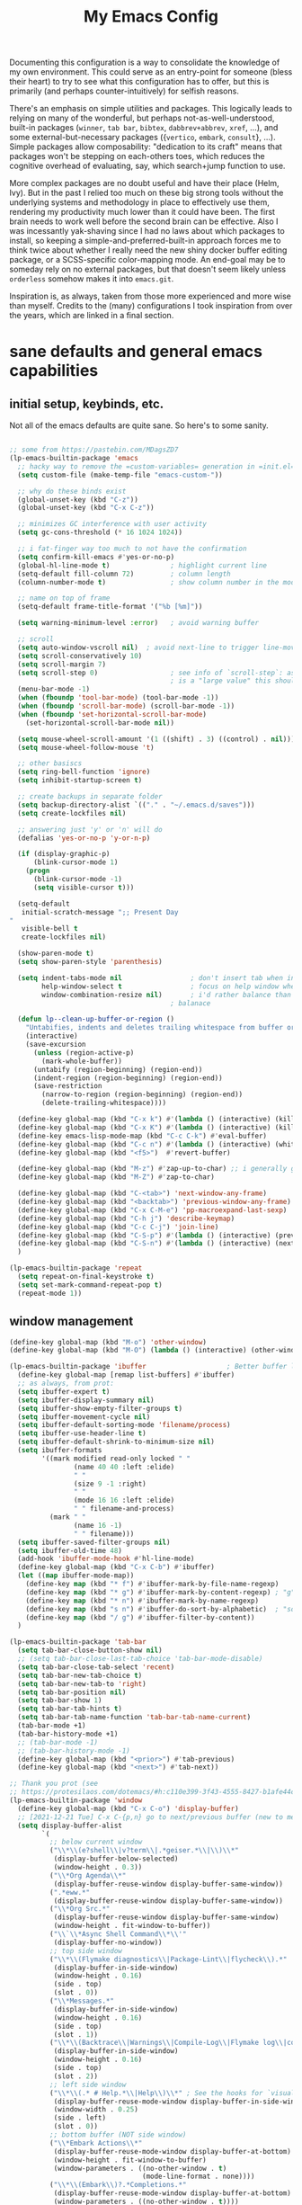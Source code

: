 #+TITLE: My Emacs Config

Documenting this configuration is a way to consolidate the knowledge of
my own environment. This could serve as an entry-point for someone
(bless their heart) to try to see what this configuration has to offer,
but this is primarily (and perhaps counter-intuitively) for selfish
reasons.

There's an emphasis on simple utilities and packages. This logically
leads to relying on many of the wonderful, but perhaps
not-as-well-understood, built-in packages (~winner~, ~tab bar~,
~bibtex~, ~dabbrev+abbrev~, ~xref~, ...), and some
external-but-necessary packages ({~vertico~, ~embark~, ~consult~},
...). Simple packages allow composability: "dedication to its craft"
means that packages won't be stepping on each-others toes, which reduces
the cognitive overhead of evaluating, say, which search+jump function to
use.

More complex packages are no doubt useful and have their place (Helm,
Ivy). But in the past I relied too much on these big strong tools
without the underlying systems and methodology in place to effectively
use them, rendering my productivity much lower than it could have
been. The first brain needs to work well before the second brain can be
effective. Also I was incessantly yak-shaving since I had no laws about
which packages to install, so keeping a simple-and-preferred-built-in
approach forces me to think twice about whether I really need the new
shiny docker buffer editing package, or a SCSS-specific color-mapping
mode. An end-goal may be to someday rely on no external packages, but
that doesn't seem likely unless ~orderless~ somehow makes it into
~emacs.git~.

Inspiration is, as always, taken from those more experienced and more
wise than myself. Credits to the (many) configurations I took
inspiration from over the years, which are linked in a final section.

* sane defaults and general emacs capabilities
** initial setup, keybinds, etc.
Not all of the emacs defaults are quite sane. So here's to some sanity.

#+begin_src emacs-lisp

;; some from https://pastebin.com/MDagsZD7
(lp-emacs-builtin-package 'emacs
  ;; hacky way to remove the =custom-variables= generation in =init.el=
  (setq custom-file (make-temp-file "emacs-custom-"))

  ;; why do these binds exist
  (global-unset-key (kbd "C-z"))
  (global-unset-key (kbd "C-x C-z"))

  ;; minimizes GC interference with user activity
  (setq gc-cons-threshold (* 16 1024 1024))

  ;; i fat-finger way too much to not have the confirmation
  (setq confirm-kill-emacs #'yes-or-no-p)
  (global-hl-line-mode t)               ; highlight current line
  (setq-default fill-column 72)         ; column length
  (column-number-mode t)                ; show column number in the mode line

  ;; name on top of frame
  (setq-default frame-title-format '("%b [%m]"))

  (setq warning-minimum-level :error)   ; avoid warning buffer

  ;; scroll
  (setq auto-window-vscroll nil)  ; avoid next-line to trigger line-move-partial
  (setq scroll-conservatively 10)
  (setq scroll-margin 7)
  (setq scroll-step 0)                  ; see info of `scroll-step`: as long as `scroll-conservatively`
                                        ; is a "large value" this should be fine
  (menu-bar-mode -1)
  (when (fboundp 'tool-bar-mode) (tool-bar-mode -1))
  (when (fboundp 'scroll-bar-mode) (scroll-bar-mode -1))
  (when (fboundp 'set-horizontal-scroll-bar-mode)
    (set-horizontal-scroll-bar-mode nil))

  (setq mouse-wheel-scroll-amount '(1 ((shift) . 3) ((control) . nil)))
  (setq mouse-wheel-follow-mouse 't)

  ;; other basiscs
  (setq ring-bell-function 'ignore)
  (setq inhibit-startup-screen t)

  ;; create backups in separate folder
  (setq backup-directory-alist `(("." . "~/.emacs.d/saves")))
  (setq create-lockfiles nil)

  ;; answering just 'y' or 'n' will do
  (defalias 'yes-or-no-p 'y-or-n-p)

  (if (display-graphic-p)
      (blink-cursor-mode 1)
    (progn
      (blink-cursor-mode -1)
      (setq visible-cursor t)))

  (setq-default
   initial-scratch-message ";; Present Day
"
   visible-bell t
   create-lockfiles nil)

  (show-paren-mode t)
  (setq show-paren-style 'parenthesis)

  (setq indent-tabs-mode nil                 ; don't insert tab when indent
        help-window-select t                 ; focus on help window when openend
        window-combination-resize nil)       ; i'd rather balance than have it auto-proportionally
                                        ; balanace

  (defun lp--clean-up-buffer-or-region ()
    "Untabifies, indents and deletes trailing whitespace from buffer or region."
    (interactive)
    (save-excursion
      (unless (region-active-p)
        (mark-whole-buffer))
      (untabify (region-beginning) (region-end))
      (indent-region (region-beginning) (region-end))
      (save-restriction
        (narrow-to-region (region-beginning) (region-end))
        (delete-trailing-whitespace))))

  (define-key global-map (kbd "C-x k") #'(lambda () (interactive) (kill-buffer nil)))
  (define-key global-map (kbd "C-x K") #'(lambda () (interactive) (kill-buffer nil) (delete-window)))
  (define-key emacs-lisp-mode-map (kbd "C-c C-k") #'eval-buffer)
  (define-key global-map (kbd "C-c n") #'(lambda () (interactive) (whitespace-cleanup)))
  (define-key global-map (kbd "<f5>")  #'revert-buffer)

  (define-key global-map (kbd "M-z") #'zap-up-to-char) ;; i generally go up to a char non-inclusive
  (define-key global-map (kbd "M-Z") #'zap-to-char)

  (define-key global-map (kbd "C-<tab>") 'next-window-any-frame)
  (define-key global-map (kbd "<backtab>") 'previous-window-any-frame)
  (define-key global-map (kbd "C-x C-M-e") 'pp-macroexpand-last-sexp)
  (define-key global-map (kbd "C-h j") 'describe-keymap)
  (define-key global-map (kbd "C-c C-j") 'join-line)
  (define-key global-map (kbd "C-S-p") #'(lambda () (interactive) (previous-line 7)))
  (define-key global-map (kbd "C-S-n") #'(lambda () (interactive) (next-line 7)))
  )

(lp-emacs-builtin-package 'repeat
  (setq repeat-on-final-keystroke t)
  (setq set-mark-command-repeat-pop t)
  (repeat-mode 1))
#+end_src
** window management
#+begin_src emacs-lisp
(define-key global-map (kbd "M-o") 'other-window)
(define-key global-map (kbd "M-O") (lambda () (interactive) (other-window -1)))

(lp-emacs-builtin-package 'ibuffer                    ; Better buffer list
  (define-key global-map [remap list-buffers] #'ibuffer)
  ;; as always, from prot:
  (setq ibuffer-expert t)
  (setq ibuffer-display-summary nil)
  (setq ibuffer-show-empty-filter-groups t)
  (setq ibuffer-movement-cycle nil)
  (setq ibuffer-default-sorting-mode 'filename/process)
  (setq ibuffer-use-header-line t)
  (setq ibuffer-default-shrink-to-minimum-size nil)
  (setq ibuffer-formats
        '((mark modified read-only locked " "
                (name 40 40 :left :elide)
                " "
                (size 9 -1 :right)
                " "
                (mode 16 16 :left :elide)
                " " filename-and-process)
          (mark " "
                (name 16 -1)
                " " filename)))
  (setq ibuffer-saved-filter-groups nil)
  (setq ibuffer-old-time 48)
  (add-hook 'ibuffer-mode-hook #'hl-line-mode)
  (define-key global-map (kbd "C-x C-b") #'ibuffer)
  (let ((map ibuffer-mode-map))
    (define-key map (kbd "* f") #'ibuffer-mark-by-file-name-regexp)
    (define-key map (kbd "* g") #'ibuffer-mark-by-content-regexp) ; "g" is for "grep"
    (define-key map (kbd "* n") #'ibuffer-mark-by-name-regexp)
    (define-key map (kbd "s n") #'ibuffer-do-sort-by-alphabetic)  ; "sort name" mnemonic
    (define-key map (kbd "/ g") #'ibuffer-filter-by-content))
  )

(lp-emacs-builtin-package 'tab-bar
  (setq tab-bar-close-button-show nil)
  ;; (setq tab-bar-close-last-tab-choice 'tab-bar-mode-disable)
  (setq tab-bar-close-tab-select 'recent)
  (setq tab-bar-new-tab-choice t)
  (setq tab-bar-new-tab-to 'right)
  (setq tab-bar-position nil)
  (setq tab-bar-show 1)
  (setq tab-bar-tab-hints t)
  (setq tab-bar-tab-name-function 'tab-bar-tab-name-current)
  (tab-bar-mode +1)
  (tab-bar-history-mode +1)
  ;; (tab-bar-mode -1)
  ;; (tab-bar-history-mode -1)
  (define-key global-map (kbd "<prior>") #'tab-previous)
  (define-key global-map (kbd "<next>") #'tab-next))

;; Thank you prot (see
;; https://protesilaos.com/dotemacs/#h:c110e399-3f43-4555-8427-b1afe44c0779)
(lp-emacs-builtin-package 'window
  (define-key global-map (kbd "C-x C-o") 'display-buffer)
  ;; [2021-12-21 Tue] C-x C-{p,n} go to next/previous buffer (new to me)
  (setq display-buffer-alist
        `(
          ;; below current window
          ("\\*\\(e?shell\\|v?term\\|.*geiser.*\\|\\)\\*"
           (display-buffer-below-selected)
           (window-height . 0.3))
          ("\\*Org Agenda\\*"
           (display-buffer-reuse-window display-buffer-same-window))
          (".*eww.*"
           (display-buffer-reuse-window display-buffer-same-window))
          ("\\*Org Src.*"
           (display-buffer-reuse-window display-buffer-same-window)
           (window-height . fit-window-to-buffer))
          ("\\`\\*Async Shell Command\\*\\'"
           (display-buffer-no-window))
          ;; top side window
          ("\\*\\(Flymake diagnostics\\|Package-Lint\\|flycheck\\).*"
           (display-buffer-in-side-window)
           (window-height . 0.16)
           (side . top)
           (slot . 0))
          ("\\*Messages.*"
           (display-buffer-in-side-window)
           (window-height . 0.16)
           (side . top)
           (slot . 1))
          ("\\*\\(Backtrace\\|Warnings\\|Compile-Log\\|Flymake log\\|compilation\\|\\)\\*"
           (display-buffer-in-side-window)
           (window-height . 0.16)
           (side . top)
           (slot . 2))
          ;; left side window
          ("\\*\\(.* # Help.*\\|Help\\)\\*" ; See the hooks for `visual-line-mode'
           (display-buffer-reuse-mode-window display-buffer-in-side-window)
           (window-width . 0.25)
           (side . left)
           (slot . 0))
          ;; bottom buffer (NOT side window)
          ("\\*Embark Actions\\*"
           (display-buffer-reuse-mode-window display-buffer-at-bottom)
           (window-height . fit-window-to-buffer)
           (window-parameters . ((no-other-window . t)
                                 (mode-line-format . none))))
          ("\\*\\(Embark\\)?.*Completions.*"
           (display-buffer-reuse-mode-window display-buffer-at-bottom)
           (window-parameters . ((no-other-window . t))))
          ("\\*\\(Output\\|Register Preview\\).*"
           (display-buffer-reuse-mode-window display-buffer-at-bottom))

          ("\\*\\vc-\\(incoming\\|outgoing\\|git : \\).*"
           (display-buffer-reuse-mode-window display-buffer-below-selected)
           ;; NOTE 2021-10-06: we cannot `fit-window-to-buffer' because
           ;; the height is not known in advance.
           (window-height . 0.4))
          ("magit: .*"
           (display-buffer-reuse-mode-window display-buffer-below-selected)
           (window-height . 0.4))
          ("\\*\\(Calendar\\|Bookmark Annotation\\).*"
           (display-buffer-reuse-mode-window display-buffer-below-selected)
           (window-height . fit-window-to-buffer))))

  (defvar resize-window-repeat-map
    (let ((map (make-sparse-keymap)))
      ;; Standard keys:
      (define-key map "^" 'enlarge-window)
      (define-key map "}" 'enlarge-window-horizontally)
      (define-key map "{" 'shrink-window-horizontally) ; prot note: those three are C-x KEY
      ;; Additional keys:
      (define-key map "v" 'shrink-window) ; prot note: this is not bound by default
      map)
    "Keymap to repeat window resizing commands.  Used in `repeat-mode'.")
  (put 'enlarge-window 'repeat-map 'resize-window-repeat-map)
  (put 'enlarge-window-horizontally 'repeat-map 'resize-window-repeat-map)
  (put 'shrink-window-horizontally 'repeat-map 'resize-window-repeat-map)
  (put 'shrink-window 'repeat-map 'resize-window-repeat-map)

  (setq fit-window-to-buffer-horizontally t)

  (let ((map global-map))
    (define-key map (kbd "C-x <down>") #'next-buffer)
    (define-key map (kbd "C-x <up>") #'previous-buffer)
    (define-key map (kbd "C-x C-n") #'next-buffer)     ; override `set-goal-column'
    (define-key map (kbd "C-`") #'next-buffer)
    (define-key map (kbd "C-x C-p") #'previous-buffer) ; override `mark-page'
    (define-key map (kbd "C-~") #'previous-buffer)
    (define-key map (kbd "C-x !") #'delete-other-windows-vertically)
    (define-key map (kbd "C-x _") #'balance-windows)      ; underscore
    (define-key map (kbd "C-x -") #'fit-window-to-buffer) ; hyphen
    (define-key map (kbd "C-x +") #'balance-windows-area)
    (define-key map (kbd "C-x }") #'enlarge-window)
    (define-key map (kbd "C-x {") #'shrink-window)
    (define-key map (kbd "C-x >") #'enlarge-window-horizontally) ; override `scroll-right'
    (define-key map (kbd "C-x <") #'shrink-window-horizontally)) ; override `scroll-left'

  (add-hook 'help-mode-hook #'visual-line-mode)
  (add-hook 'custom-mode-hook #'visual-line-mode)
  (add-hook 'eww-mode-hook #'visual-line-mode)
  (add-hook 'text-mode-hook #'visual-line-mode))

(lp-emacs-builtin-package 'winner
  (winner-mode t)     ; move between windows configuration
  )

#+end_src

*** windmove
#+begin_src emacs-lisp
(lp-emacs-builtin-package 'windmove
  (setq windmove-create-window nil)     ; Emacs 27.1
  (let ((map global-map))
    ;; Those override some commands that are already available with
    ;; C-M-u, C-M-f, C-M-b.
    (define-key map (kbd "C-M-<up>") #'windmove-up)
    (define-key map (kbd "C-M-<right>") #'windmove-right)
    (define-key map (kbd "C-M-<down>") #'windmove-down)
    (define-key map (kbd "C-M-<left>") #'windmove-left)
    (define-key map (kbd "C-M-S-<up>") #'windmove-swap-states-up)
    (define-key map (kbd "C-M-S-<right>") #'windmove-swap-states-right) ; conflicts with `org-increase-number-at-point'
    (define-key map (kbd "C-M-S-<down>") #'windmove-swap-states-down)
    (define-key map (kbd "C-M-S-<left>") #'windmove-swap-states-left)))
#+end_src

** displaying the time
#+begin_src emacs-lisp
(lp-emacs-builtin-package 'time
  (setq display-time-world-time-format "%H:%M %Z, %d. %b"
        display-time-world-list '(("America/New_York" "New York (USA)")
                                  ("America/Winnipeg" "Winnipeg (CA)")
                                  ("Asia/Tokyo"       "Tokyo (JP)")
                                  ("Europe/London"    "London")
                                  ("Europe/Istanbul"  "Istanbul")
                                  ))
  (setq display-time-default-load-average 0
        display-time-use-mail-icon t
        display-time-24hr-format t
        display-time-day-and-date t)

  (display-time-mode 1))
#+end_src
** man mode, info mode, WoMan
#+begin_src emacs-lisp
(lp-emacs-builtin-package 'man
  (define-key Man-mode-map (kbd "i") #'Man-goto-section)
  (define-key Man-mode-map (kbd "g") #'Man-update-manpage))
#+end_src
** saving the state of emacs
*** emacs server

Starting a server will allow the quick access of emacs through a server connection rather
than having to open and load a full configuration every time.

#+begin_src emacs-lisp
(lp-emacs-builtin-package 'server
  (add-hook 'after-init-hook #'server-start))
#+end_src
*** desktop
I have a love-hate relationship with =desktop=. I haven't read the manual enough to
find the right configuration required to have a more seamless start-up and shut-down. But
it remains. At the moment I store no buffers or frames to load from since that generates
too much friction on startup.

#+begin_src emacs-lisp
(lp-emacs-builtin-package 'desktop
  (setq desktop-auto-save-timeout 300)
  (setq desktop-path `(,user-emacs-directory))
  (setq desktop-base-file-name "desktop")
  (setq desktop-files-not-to-save ".*")
  (setq desktop-buffers-not-to-save ".*")
  (setq desktop-globals-to-clear nil)
  (setq desktop-load-locked-desktop t)
  (setq desktop-missing-file-warning nil)
  (setq desktop-restore-eager 0)
  (setq desktop-restore-frames nil)
  (setq desktop-save 'ask-if-new)
  (dolist (symbol '(kill-ring log-edit-comment-ring))
    (add-to-list 'desktop-globals-to-save symbol))

  (desktop-save-mode 1))
#+end_src

*** saveplace
Saving the cursor position in a file is a subtle hint of what you were doing. Its also
very convenient!

#+begin_src emacs-lisp
(lp-emacs-builtin-package 'saveplace
  ;; :diminish
  (setq save-place-file (locate-user-emacs-file "saveplace"))
  (setq save-place-forget-unreadable-files t)
  (save-place-mode 1)
  )
#+end_src
** visualizing whitespace
#+begin_src emacs-lisp
(lp-emacs-builtin-package 'whitespace
  (setq whitespace-style (quote (face spaces tabs newline space-mark tab-mark newline-mark))))
#+end_src
** adding sensible advice around built-in functions
- Add advice to =kill-region= and =kill-ring-save= to kill/save the current line if there is
  no active region
- Add advice to =kmacro-*= calling functions to allow a block-undo operation. This allows
  =undo= to undo an entire macro call rather than each atom of the macro.

#+begin_src emacs-lisp
(defun lp--provide-mark-line-or-region (&rest args)
  "Force interactive arguments to provide (current line->current
  line + 1) if no active region. Otherwise, provide the original
  parameter specification (mark, point, 'region). `ARGS' discarded"
  (interactive
   (if mark-active
       (list (mark) (point) 'region)
     (list (line-beginning-position)
           (line-beginning-position 2)))))

(advice-add 'kill-ring-save :before #'lp--provide-mark-line-or-region)
(advice-add 'kill-region :before #'lp--provide-mark-line-or-region)

(define-advice load-theme (:before (&rest args) disable-active-themes)
  "Disable all active themes before loading a new theme."
  (mapc #'disable-theme custom-enabled-themes))

(define-advice load-theme (:after (&rest args))
  ;; add some fringes
  (modify-all-frames-parameters
   '((right-divider-width . 10)
     (internal-border-width . 10)))
  (dolist (face '(window-divider
                  window-divider-first-pixel
                  window-divider-last-pixel))
    (face-spec-reset-face face)
    (set-face-foreground face (face-attribute 'default :background)))
  (set-face-background 'fringe (face-attribute 'default :background)))

(defun block-undo (fn &rest args)
  "Wrap function `FN' with `ARGS' and allow block-undo of the `FN'
  operation rather than atomized undo for each interactive emacs
  function."
  (let ((marker (prepare-change-group)))
    (unwind-protect (apply fn args)
      (undo-amalgamate-change-group marker))))

(dolist (fn '(kmacro-call-macro
              kmacro-exec-ring-item
              dot-mode-execute
              apply-macro-to-region-lines))
  (advice-add fn :around #'block-undo))
#+end_src
** handling very long lines
#+begin_src emacs-lisp
(lp-emacs-builtin-package 'so-long
  (global-so-long-mode +1))
#+end_src
* aesthetics
** some themes i've liked
General aesthetic configurations for emacs
*** new ones
- ~eziam-theme~ -- monochrome based on leuven
- ~poet~ -- writing-optimized theme
- ~faff~ -- nice lil paper theme
- ~autumn-theme~ -- autumn theme and all that, similar to faff
- ~green-screen~ -- oldschool hilarity. too ridiculous
- soft stone
- plan9
- solarized gruvbox light f
*** old ones

- espresso ; cyberpunk ; moe-light ;

good themes
- base16
  - zenburn
  - unikitty light
  - solarized light
  - rebecca
  - porple
  - phd
  - ocean
  - nord
  - monokai
  - mocha
  - mellow-purple
  - material + material palenight
  - harmonic-{light,dark}
  - cupertino
  - cupcake
  - sulphurpool-light
  - heath-light
  - cave-light
  - classic-{dark,light}
  - avk-daylight

- actual good themes
  - leuven / parchment (https://github.com/ajgrf/parchment)
  - porple
  - doom-tomorrow-night
    - Any of the doom ones really
  - Habamax Theme - a little plain
  - Also hydanatantantatna-theme
  - gruvbox
  - tsdh-light
  - tron theme https://github.com/ianpan870102/Emacs-Tron-Legacy-Theme
  - Naysayer-theme https://github.com/nickav/naysayer-theme.el
  - That one black theme i'm using right now (6/15/19)

** color design
#+begin_src emacs-lisp
(lp-emacs-elpa-package 'ct)
(lp-emacs-elpa-package 'rainbow-mode
  (setq rainbow-ansi-colors nil)
  (setq rainbow-x-colors nil))
#+end_src
** modus themes
=modus-themes= is simply the goat at this point. Not much more to say than that.

#+begin_src emacs-lisp
(lp-emacs-elpa-package 'modus-themes
  (setq modus-themes-italic-constructs t
        modus-themes-bold-constructs t
        modus-themes-mixed-fonts nil
        modus-themes-subtle-line-numbers t
        modus-themes-intense-mouseovers nil
        modus-themes-deuteranopia nil
        modus-themes-tabs-accented t
        modus-themes-variable-pitch-ui nil
        modus-themes-inhibit-reload nil ; only applies to `customize-set-variable' and related

        modus-themes-fringes nil ; {nil,'subtle,'intense}

        ;; Options for `modus-themes-lang-checkers' are either nil (the
        ;; default), or a list of properties that may include any of those
        ;; symbols: `straight-underline', `text-also', `background',
        ;; `intense' OR `faint'.
        modus-themes-lang-checkers '(straight-underline background)

        ;; Options for `modus-themes-mode-line' are either nil, or a list
        ;; that can combine any of `3d' OR `moody', `borderless',
        ;; `accented', a natural number for extra padding (or a cons cell
        ;; of padding and NATNUM), and a floating point for the height of
        ;; the text relative to the base font size (or a cons cell of
        ;; height and FLOAT)
        modus-themes-mode-line '(accented 3d)

        ;; Same as above:
        ;; modus-themes-mode-line '(accented borderless 4 0.9)

        ;; Options for `modus-themes-markup' are either nil, or a list
        ;; that can combine any of `bold', `italic', `background',
        ;; `intense'.
        modus-themes-markup '(bold italic background)

        ;; Options for `modus-themes-syntax' are either nil (the default),
        ;; or a list of properties that may include any of those symbols:
        ;; `faint', `yellow-comments', `green-strings', `alt-syntax'
        modus-themes-syntax '(green-strings yellow-comments alt-syntax)

        ;; Options for `modus-themes-hl-line' are either nil (the default),
        ;; or a list of properties that may include any of those symbols:
        ;; `accented', `underline', `intense'
        modus-themes-hl-line '(underline)

        ;; Options for `modus-themes-paren-match' are either nil (the
        ;; default), or a list of properties that may include any of those
        ;; symbols: `bold', `intense', `underline'
        modus-themes-paren-match '(bold intense)

        ;; Options for `modus-themes-links' are either nil (the default),
        ;; or a list of properties that may include any of those symbols:
        ;; `neutral-underline' OR `no-underline', `faint' OR `no-color',
        ;; `bold', `italic', `background'
        modus-themes-links '(neutral-underline background)

        ;; Options for `modus-themes-box-buttons' are either nil (the
        ;; default), or a list that can combine any of `flat', `accented',
        ;; `faint', `variable-pitch', `underline', `all-buttons', the
        ;; symbol of any font weight as listed in `modus-themes-weights',
        ;; and a floating point number (e.g. 0.9) for the height of the
        ;; button's text.
        modus-themes-box-buttons '(variable-pitch flat faint 0.9)

        ;; Options for `modus-themes-prompts' are either nil (the
        ;; default), or a list of properties that may include any of those
        ;; symbols: `background', `bold', `gray', `intense', `italic'
        modus-themes-prompts '(intense bold)

        ;; The `modus-themes-completions' is an alist that reads three
        ;; keys: `matches', `selection', `popup'.  Each accepts a nil
        ;; value (or empty list) or a list of properties that can include
        ;; any of the following (for WEIGHT read further below):
        ;;
        ;; `matches' - `background', `intense', `underline', `italic', WEIGHT
        ;; `selection' - `accented', `intense', `underline', `italic', `text-also' WEIGHT
        ;; `popup' - same as `selected'
        ;; `t' - applies to any key not explicitly referenced (check docs)
        ;;
        ;; WEIGHT is a symbol such as `semibold', `light', or anything
        ;; covered in `modus-themes-weights'.  Bold is used in the absence
        ;; of an explicit WEIGHT.
        modus-themes-completions '((matches . (extrabold))
                                   (selection . (semibold accented))
                                   (popup . (accented intense)))

        modus-themes-mail-citations nil ; {nil,'intense,'faint,'monochrome}

        ;; Options for `modus-themes-region' are either nil (the default),
        ;; or a list of properties that may include any of those symbols:
        ;; `no-extend', `bg-only', `accented'
        modus-themes-region '(bg-only no-extend)

        ;; Options for `modus-themes-diffs': nil, 'desaturated, 'bg-only
        modus-themes-diffs 'desaturated
        
        modus-themes-org-blocks 'tinted-background ; {nil,'gray-background,'tinted-background}

        modus-themes-org-agenda ; this is an alist: read the manual or its doc string
        '((header-block . (variable-pitch 1.2))
          (header-date . (grayscale workaholic bold-today 1.1))
          (event . (accented varied))
          (scheduled . uniform)
          (habit . traffic-light))

        modus-themes-headings ; this is an alist: read the manual or its doc string
        '((1 . (overline background 1.0))
          (2 . (rainbow overline 1.0))
          (t . (semibold)))))
#+end_src

** ef-themes
#+begin_src emacs-lisp
(lp-emacs-elpa-package 'ef-themes)
#+end_src
** Face Customization

#+begin_src emacs-lisp :results none
(load-theme 'ef-duo-dark :no-confirm)
(set-face-attribute 'default nil :font "Iosevka Comfy" :height 180)
#+end_src

* movement and editing
** isearch and replace
=isearch= isn't gonna go out of style anytime soon that's for sure. And especially not if
you know some of the configuration options. Below is configured for isearch to "fuzzy
search" on its candidates. This is accomplished by setting =search-whitespace-regexp= to
match =.*?=, i.e all characters are whitespace.

#+begin_src emacs-lisp
(lp-emacs-builtin-package 'isearch
  ;; :diminish
  (setq search-highlight t)
  (setq search-whitespace-regexp ".*?")
  (setq isearch-lax-whitespace t)
  (setq isearch-regexp-lax-whitespace nil)
  (setq isearch-lazy-highlight t)

  ;; All of the following variables were introduced in Emacs 27.1.
  (setq isearch-lazy-count t)
  (setq lazy-count-suffix-format " {%s/%s}")
  (setq lazy-count-prefix-format nil)
  (setq isearch-yank-on-move 'shift)
  (setq isearch-allow-scroll 'unlimited)
  ;; Emacs 28
  (setq isearch-repeat-on-direction-change t)
  (setq lazy-highlight-initial-delay 0.5)
  (setq lazy-highlight-no-delay-length 3)
  (setq isearch-wrap-pause t)

  (define-key minibuffer-local-isearch-map (kbd "M-/") #'isearch-complete-edit)
  (let ((map isearch-mode-map))
    (define-key map (kbd "C-g") #'isearch-cancel) ; instead of `isearch-abort'
    (define-key map (kbd "M-/") #'isearch-complete)))

(require 'replace)

(define-key global-map (kbd "M-s M-o") 'multi-occur)
(define-key occur-mode-map (kbd "t") 'toggle-truncate-lines)
(add-hook 'occur-mode-hook #'(lambda () (interactive) (toggle-truncate-lines t)))
(add-hook 'occur-mode-hook #'hl-line-mode)

(setq list-matching-lines-jump-to-current-line t)

#+end_src

** avy
#+begin_src emacs-lisp
(lp-emacs-elpa-package 'avy
  (avy-setup-default) ;; binds C-' in the isearch map :O
  (define-key global-map (kbd "C-'") 'avy-goto-char-timer)
  (define-key global-map (kbd "M-'") 'avy-resume))
#+end_src
** rectangles

#+begin_src emacs-lisp
(lp-emacs-builtin-package 'rect
  (let ((map rectangle-mark-mode-map))
    (define-key map (kbd "t") #'string-rectangle)
    (define-key map (kbd "o") #'open-rectangle)
    (define-key map (kbd "c") #'clear-rectangle)
    (define-key map (kbd "n") #'rectangle-number-lines)
    (define-key map (kbd "x") #'rectangle-exchange-point-and-mark)
    (define-key map (kbd "*") #'calc-grab-rectangle)
    (define-key map (kbd ":") #'calc-grab-sum-down)
    (define-key map (kbd "_") #'calc-grab-sum-across)))
#+end_src

** text extras
#+begin_src emacs-lisp
;; (use-package text-extras
;;   :bind
;;   ("M-Q" . unfill-paragraph)
;;   ("C-\"" . copy-word-from-above)
;;   ("M-L" . mark-line)
;;   ("M-C" . mark-char)
;;   ("M-@" . mark-my-word)
;;   ("M-g r" . goto-random-line)
;;   ("M-g M-r" . goto-random-line)
;;   ("C-M--" . kill-inside-sexp)
;;   ("C-M-=" . mark-inside-sexp)
;;   ("M-U" . unwrap-sexp)
;;   ("M-S" . unwrap-mark-sexp)
;;   ("C-|" . pipe-region)
;;   ("C-S-s" . forward-to-whitespace)
;;   ("C-S-r" . backward-to-whitespace)
;;   ("M-W" . mark-non-whitespace)
;;   ("M-'" . dabbrev-next)
;;   ("C-M-'" . dabbrev-complete-next)
;;   ("C-c e" . text-to-clipboard)
;;   ("M-s i" . focus-lines)
;;   ([remap upcase-word] . upcase-dwiw)
;;   ([remap downcase-word] . downcase-dwiw)
;;   ([remap capitalize-word] . capitalize-dwiw)
;;   :commands
;;   force-truncate-lines
;;   turn-off-visual-line-mode)

#+end_src

* minibuffer, completion, and symbol definitions
** general minibuffer completion configuration
completion options, minibuffer options, minibuffer history options, prompt faces, ...

#+begin_src emacs-lisp :results none
(lp-emacs-builtin-package 'minibuffer

  (setq completion-show-inline-help t)
  (setq completions-detailed t)
  (setq completion-ignore-case t)

  (setq completion-cycle-threshold nil)

  ;; emacs28 completion stuff
  (setq completions-group t)
  (setq completions-group-sort nil)

  (setq enable-recursive-minibuffers nil)
  (require 'minibuf-eldef)
  (setq minibuffer-eldef-shorten-default t) ;; default completion in [bracks]

  (setq read-buffer-completion-ignore-case t)
  (setq read-file-name-completion-ignore-case t)

  (setq resize-mini-windows t)

  (file-name-shadow-mode 1)
  (minibuffer-depth-indicate-mode 1)
  (minibuffer-electric-default-mode 1) ;; update default completion if change

  ;; Add prompt indicator to `completing-read-multiple'.
  (defun crm-indicator (args)
    (cons (concat "[CRM] " (car args)) (cdr args)))
  (advice-add #'completing-read-multiple :filter-args #'crm-indicator)

  ;; Do not allow the cursor in the minibuffer prompt
  (setq minibuffer-prompt-properties
        '(read-only t cursor-intangible t face minibuffer-prompt))
  (setq suggest-key-bindings t)

  ;;emacs29 completion utilities, similar in spirit to `mct'. use if not using icomplete...
  ;; (let ((map minibuffer-local-completion-map))
  ;;   (define-key map (kbd "C-p") #'minibuffer-previous-completion)
  ;;   (define-key map (kbd "C-n") #'minibuffer-next-completion))

  (setq completion-auto-select 'second-tab)
  (setq completion-auto-wrap t)
  (setq completion-auto-help 'always) ;; TODO tweak
  (setq completions-format 'vertical)
  (setq completions-max-height 40)

  ;; use M-r, M-s for history stuff
  ;; icomplete... fido...
  (icomplete-mode +1)
  (setq icomplete-compute-delay 0.6)
  (setq icomplete-max-delay-chars 3)
  (setq icomplete-matches-format "[%s/%s] ")
  (setq icomplete-in-buffer t)
  (setq icomplete-with-completion-tables t)
  (setq icomplete-separator " * ")
  (let ((map icomplete-minibuffer-map))
    (define-key icomplete-minibuffer-map (kbd "C-n") #'icomplete-forward-completions)
    (define-key icomplete-minibuffer-map (kbd "C-p") #'icomplete-backward-completions)
    (define-key icomplete-minibuffer-map (kbd "TAB")  #'icomplete-force-complete))
  ;; TODO: toggle for switching to vertical mode when in minibuffer...
  )

       ;;; Minibuffer history
(lp-emacs-builtin-package 'savehist
  (setq savehist-file (locate-user-emacs-file "savehist"))
  (setq history-length 10000)
  (setq history-delete-duplicates t)
  (setq savehist-save-minibuffer-history t)
  (add-hook 'after-init-hook #'savehist-mode))
#+end_src

** consult    -- enhanced minibuffer completion functions and utilities
consult is an important set of utilities that extend a number of important built-in
functions (like =list-buffers=, =goto-line=), where comprehensive completions and
additional utilities are provided within-command.

I set up a number of consult maps for quick access to important commands. Notable maps are
the =consult-goto-map= containing any "jumping" commands such as =imenu=, =outline=, and
so forth, and the =consult-search-map= containing any "searching" commands such as
=ripgrep=, =isearch=, and so forth.

Importantly: =consult= is can be used for word completion in terminal mode when a visual
posframe-based or frame-based completion utility, e.g. =corfu= can't be displayed. It
doesn't play well with lsp, but i haven't heard anything about =eglot=.

#+begin_src emacs-lisp
(lp-emacs-elpa-package 'consult
  (setq consult-goto-map
        (let ((map (make-sparse-keymap)))
          (define-key map (kbd "e") #'consult-compile-error)
          (define-key map (kbd "l") #'consult-flymake)
          (define-key map (kbd "f") #'consult-flymake)               ;; Alternative: consult-flycheck
          (define-key map (kbd "o") #'consult-outline)               ;; Alternative: consult-org-heading
          (define-key map (kbd "m") #'consult-mark)
          (define-key map (kbd "k") #'consult-global-mark)
          (define-key map (kbd "i") #'consult-imenu)
          (define-key map (kbd "I") #'consult-imenu-multi)
          (define-key map (kbd "b") #'consult-bibtex)               ;; Needs to be done here else we need to re-create and bind the keymap. w/e.
          map))

  (let ((map global-map))
    ;; Custom M-# bindings for fast register access
    (define-key map (kbd "C-x r l") #'consult-register-load)
    (define-key map (kbd "C-x r s") #'consult-register-store)          ;; orig. abbrev-prefix-mark (unrelated)
    (define-key map (kbd "C-x r r") #'consult-register)
    (define-key map (kbd "C-x r b") #'consult-bookmark))

  (setq consult-mode-mode-map
        (let ((map (make-sparse-keymap)))
          (define-key map (kbd "h") #'consult-history)
          (define-key map (kbd "m") #'consult-mode-command)
          (define-key map (kbd "k") #'consult-kmacro)
          map))

  (setq consult-search-map
        (let ((map (make-sparse-keymap)))
          (define-key map (kbd "f") #'consult-find)
          (define-key map (kbd "F") #'consult-locate)
          (define-key map (kbd "g") #'consult-grep)
          (define-key map (kbd "G") #'consult-git-grep)
          (define-key map (kbd "r") #'consult-ripgrep)
          (define-key map (kbd "l") #'consult-line)
          (define-key map (kbd "L") #'consult-line-multi)
          (define-key map (kbd "m") #'consult-multi-occur)
          (define-key map (kbd "k") #'consult-keep-lines)
          (define-key map (kbd "u") #'consult-focus-lines)
          (define-key map (kbd "j") #'consult-recent-file)
          (define-key map (kbd "s") #'consult-isearch-history)
          (define-key map (kbd "o") #'occur)
          (define-key map (kbd "C-o") 'occur)
          map))
  (define-key global-map (kbd "M-s") consult-search-map)
  (define-key global-map (kbd "M-j") consult-goto-map)
  (define-key global-map (kbd "M-M") consult-mode-mode-map)
  (define-key global-map (kbd "C-c y l") 'consult-flymake)
  (define-key global-map (kbd "M-g M-g") 'consult-goto-line)             ;; orig. goto-line

  (define-key global-map (kbd "C-x b") 'consult-buffer)
  (define-key global-map (kbd "C-M-y") 'consult-yank-pop)
  (define-key global-map (kbd "C-:") 'consult-complex-command)
  (define-key global-map [remap apropos-command] 'consult-apropos)

  (setq consult-preview-key (kbd "C-o")) ;; disable live preview
  ;; (setq consult-project-root-function #'project-roots)
  (setq consult-async-min-input 3)
  (setq consult-async-input-debounce 0.5)
  (setq consult-async-input-throttle 0.8)
  (setq consult-narrow-key "<")
  (setf (alist-get 'slime-repl-mode consult-mode-histories)
        'slime-repl-input-history)
  (setq xref-show-xrefs-function #'consult-xref)
  (setq xref-show-definitions-function #'consult-xref)
  (define-key completion-list-mode-map (kbd "C-o") #'consult-preview-at-point)

  (setq completion-in-region-function #'consult-completion-in-region))

(lp-emacs-elpa-package 'consult-dir
  (define-key global-map (kbd "C-x C-d") 'consult-dir)
  (define-key minibuffer-local-completion-map (kbd "C-x C-d") 'consult-dir)
  (define-key minibuffer-local-completion-map (kbd "C-x C-j") 'consult-dir-jump-file))
#+end_src
** embark     -- Mini-buffer actions rooted in Keymaps (contextual actions)

An absolute beast of a package in its design and possible use-cases. Whether you're
unmarked, in minibuffer, in an =info-mode= buffer, Embark will gather useful actions for
you to execute.

Over time I hope to have a better intuition for the situations in which this package can
shine, but for now I'm using it mostly for =embark-export= for batched editing operations.

#+begin_src emacs-lisp
(lp-emacs-elpa-package 'embark
  (define-key global-map (kbd "C->") 'embark-become)
  (define-key global-map (kbd "M-a") 'embark-act)
  (define-key completion-list-mode-map (kbd "M-a")
              #'(lambda () (interactive) () (mct-focus-mini-or-completions) (embark-act)))
  (define-key embark-collect-mode-map (kbd "o") 'consult-preview-at-point)
  ;; Hide the mode line of the Embark live/completions buffers
  (add-to-list 'display-buffer-alist
               '("\\`\\*Embark Collect \\(Live\\|Completions\\)\\*"
                 nil
                 (window-parameters (mode-line-format . none))))
  
  ;; Optionally replace the key help with a completing-read interface
  (setq prefix-help-command #'embark-prefix-help-command))

(lp-emacs-elpa-package 'embark-consult
  (define-key embark-collect-mode-map (kbd "o") 'consult-preview-at-point))
#+end_src

** [disabled] marginalia -- enhanced minibuffer detail display

Enhanced minibuffer information when using =switch-to-buffer=, =find-file=,
=describe-variable=, etc.

#+begin_src emacs-lisp :tangle no
(lp-emacs-elpa-package 'marginalia
  (setq marginalia-max-relative-age 0)  ; time is absolute here!
  (marginalia-mode 1))
#+end_src

** orderless  -- orderless filtering and mapping of symbols

For matching symbols without regard for order, we use =orderless=.

Can be not very performant depending on the matching styles (=orderless-flex= being the
worst offender). A big configuration dream is for =orderless= to work as seamlessly as the
usual completion utilities.

When =orderless-flex= is enabled, a postfixed =,= can be used to match a literal
string, defined by the function =literal-if-comma=. To match everything but a string,
prefix the string with a "bang" =!=.

#+begin_src emacs-lisp
(lp-emacs-elpa-package 'orderless
  (setq completion-styles '(basic orderless))
  (setq completion-category-defaults nil
        completion-category-overrides '((file (styles . (basic partial-completion initials substring)))
                                        (project-file (styles . (basic substring partial-completion orderless)))
                                        (imenu (styles . (basic substring orderless)))
                                        (kill-ring (styles . (basic substring orderless)))
                                        (consult-location (styles . (basic substring orderless)))))
  (setq orderless-matching-styles '(orderless-prefixes
                                    orderless-initialism
                                    orderless-regexp))

  (defun literal-if-comma (pattern _index _total)
    (when (string-suffix-p "," pattern)
      `(orderless-literal . ,(substring pattern 0 -1))))

  (defun flex-if-tilde (pattern _index _total)
    (when (string-suffix-p "~" pattern)
      `(orderless-flex . ,(substring pattern 0 -1))))

  (defun initialism-if-eql (pattern _index _total)
    (when (string-suffix-p "=" pattern)
      `(orderless-initialism . ,(substring pattern 0 -1))))

  (defun without-if-bang (pattern _index _total)
    (cond
     ((equal "!" pattern)
      '(orderless-literal . ""))
     ((string-prefix-p "!" pattern)
      `(orderless-without-literal . ,(substring pattern 1)))))

  (setq orderless-style-dispatchers '(literal-if-comma without-if-bang flex-if-tilde initialism-if-eql))

  (define-key minibuffer-local-completion-map (kbd "SPC") nil)
  (define-key minibuffer-local-completion-map (kbd "?") nil)
  ;; SPC should never complete: use it for `orderless' groups.
  )
#+end_src
** [disabled] affe       -- a fzf-like for Emacs built on top of Consult (using Orderless)
[2022-07-14 Thu 21:22] currently disabled until i figure out why its so
error prone on prompt

#+begin_src emacs-lisp :tangle no
(lp-emacs-elpa-package 'affe
  (require 'orderless)
  (consult-customize affe-grep :preview-key (kbd "C-o"))
  ;; ;; -*- lexical-binding: t -*-
  ;; (defun affe-orderless-regexp-compiler (input _type _ignorecase)
  ;;   (setq input (orderless-pattern-compiler input))
  ;;   (cons input (lambda (str) (orderless--highlight input str))))

  ;; (setq affe-regexp-compiler #'affe-orderless-regexp-compiler)
  (setq affe-highlight-function #'orderless-highlight-matches
        affe-regexp-function #'orderless-pattern-compiler)
  (define-key global-map (kbd "M-s r") #'affe-grep)
  (define-key global-map (kbd "M-s f") #'affe-find)
  )
#+end_src

** [disabled] vertico    -- VERTical Interactive COmpletion
I'm kind of sick of the acronyms that only take pieces of words, but I like the package so
it gets a pass.

TODOs:
- [ ] Minad has gone super hard on this package since I've last used it (around Jan2022),
  with tons of extensions for fine-grained tweaking of the interface
  (e.g. {~ivy~,~ido~,~helm~}-like interface possibilities)
#+begin_src emacs-lisp :tangle no
(lp-emacs-elpa-package 'vertico
  (vertico-mode)
  (setq vertico-resize nil)
  (setq vertico-cycle t)
  (let ((map vertico-map))
    (define-key map (kbd "M-,") #'vertico-quick-insert)
    (define-key map (kbd "M-.") #'vertico-quick-exit))
  ;; This works with `file-name-shadow-mode'.  When you are in a
  ;; sub-directory and use, say, `find-file' to go to your home '~/' or
  ;; root '/' directory, Vertico will clear the old path to keep only
  ;; your current input.
  (add-hook 'rfn-eshadow-update-overlay-hook #'vertico-directory-tidy))
#+end_src

** [disabled] corfu      -- Completion Overlay Region FUnction
[2022-07-14 Thu 21:19] currently disabled in favor of consult-completion-in-region

Again, hate the multi-letter-per-word acronym but its a good package.

TODOs:
- [ ] Lots of really good documentation and information in the README and documentation of ~corfu~.
- [ ] Lots of really good documentation on making ~corfu~ play nice with LSP and Eglot,
  something I've had a problem with in the past.

#+begin_src emacs-lisp :tangle no
(lp-emacs-elpa-package 'corfu
  ;; Optional customizations
  ;; :custom
  (setq corfu-cycle t)                ;; Enable cycling for `corfu-next/previous'
  ;; (corfu-auto t)                 ;; Enable auto completion
  (setq corfu-separator ?\s)          ;; Orderless field separator
  ;; (corfu-quit-at-boundary nil)   ;; Never quit at completion boundary
  ;; (corfu-quit-no-match nil)      ;; Never quit, even if there is no match
  ;; (corfu-preview-current nil)    ;; Disable current candidate preview
  ;; (corfu-preselect-first nil)    ;; Disable candidate preselection
  ;; (corfu-on-exact-match nil)     ;; Configure handling of exact matches
  ;; (corfu-echo-documentation nil) ;; Disable documentation in the echo area
  ;; (corfu-scroll-margin 5)        ;; Use scroll margin

  ;; Recommended: Enable Corfu globally.
  ;; This is recommended since Dabbrev can be used globally (M-/).
  ;; See also `corfu-excluded-modes'.
  (global-corfu-mode)

    ;;;;; Experimental corfu activation when vertico/mct aren't active
  (defun corfu-enable-always-in-minibuffer ()
    "Enable Corfu in the minibuffer if Vertico/Mct are not active."
    (unless (or (bound-and-true-p mct--active)
                (bound-and-true-p vertico--input))
      ;; (setq-local corfu-auto nil) Enable/disable auto completion
      (corfu-mode 1)))
  (add-hook 'minibuffer-setup-hook #'corfu-enable-always-in-minibuffer 1)

    ;;;;; corfu in eshell
  (add-hook 'eshell-mode-hook
            (lambda ()
              (setq-local corfu-auto nil)
              (corfu-mode)))
  (defun corfu-send-shell (&rest _)
    "Send completion candidate when inside comint/eshell."
    (cond
     ((and (derived-mode-p 'eshell-mode) (fboundp 'eshell-send-input))
      (eshell-send-input))
     ((and (derived-mode-p 'comint-mode)  (fboundp 'comint-send-input))
      (comint-send-input))))

  (advice-add #'corfu-insert :after #'corfu-send-shell)

  ;; Silence the pcomplete capf, no errors or messages!
  (advice-add 'pcomplete-completions-at-point :around #'cape-wrap-silent)

  ;; Ensure that pcomplete does not write to the buffer
  ;; and behaves as a pure `completion-at-point-function'.
  (advice-add 'pcomplete-completions-at-point :around #'cape-wrap-purify)

    ;;;;; Allow moving of the current Corfu completion to the minibuffer (!!!)
  (defun corfu-move-to-minibuffer ()
    (interactive)
    (let ((completion-extra-properties corfu--extra)
          completion-cycle-threshold completion-cycling)
      (apply #'consult-completion-in-region completion-in-region--data)))
  (define-key corfu-map "\M-m" #'corfu-move-to-minibuffer)
  )

#+end_src

*** corfu-terminal -- corfu using ~popup~ / ~popon~, allowing terminal use
#+begin_src emacs-lisp :tangle no
(lp-emacs-git-package
    'popon "https://codeberg.org/akib/emacs-popon.git")
(lp-emacs-git-package
    'corfu-terminal "https://codeberg.org/akib/emacs-corfu-terminal"
    (unless (display-graphic-p)
      (corfu-terminal-mode +1)))
#+end_src

** Cape -- Completion At Point Extensions
#+begin_src emacs-lisp
(lp-emacs-elpa-package 'cape
  (add-to-list 'completion-at-point-functions #'cape-file)
  (add-to-list 'completion-at-point-functions #'cape-dabbrev)
  ;;(add-to-list 'completion-at-point-functions #'cape-history)
  ;;(add-to-list 'completion-at-point-functions #'cape-keyword)
  ;;(add-to-list 'completion-at-point-functions #'cape-tex)
  ;;(add-to-list 'completion-at-point-functions #'cape-sgml)
  ;;(add-to-list 'completion-at-point-functions #'cape-rfc1345)
  ;;(add-to-list 'completion-at-point-functions #'cape-abbrev)
  ;;(add-to-list 'completion-at-point-functions #'cape-ispell)
  ;;(add-to-list 'completion-at-point-functions #'cape-dict)
  ;;(add-to-list 'completion-at-point-functions #'cape-symbol)
  ;;(add-to-list 'completion-at-point-functions #'cape-line)
  )
#+end_src

** tempel     -- Simple templates for Emacs
#+begin_src emacs-lisp
(lp-emacs-elpa-package 'tempel
  (let ((map global-map))
    (define-key map (kbd "M-+") #'tempel-complete)
    (define-key map (kbd "M-*") #'tempel-insert))

  ;; Setup completion at point
  (defun tempel-setup-capf ()
    ;; Add the Tempel Capf to `completion-at-point-functions'.
    ;; `tempel-expand' only triggers on exact matches. Alternatively use
    ;; `tempel-complete' if you want to see all matches, but then you
    ;; should also configure `tempel-trigger-prefix', such that Tempel
    ;; does not trigger too often when you don't expect it. NOTE: We add
    ;; `tempel-expand' *before* the main programming mode Capf, such
    ;; that it will be tried first.
    (setq-local completion-at-point-functions
                (cons #'tempel-expand
                      completion-at-point-functions)))

  (add-hook 'prog-mode-hook 'tempel-setup-capf)
  (add-hook 'text-mode-hook 'tempel-setup-capf)

  ;; Optionally make the Tempel templates available to Abbrev,
  ;; either locally or globally. `expand-abbrev' is bound to C-x '.
  ;; (add-hook 'prog-mode-hook #'tempel-abbrev-mode)
  ;; (global-tempel-abbrev-mode)
  )
#+end_src

** [disabled, dead] mct  -- minimalist minibuffer completion visualization :noexport:
[2021-12-06] I gave it a serious try but MCT isn't gonna cut it. I'd like my
completions to be done quicker.

[2021-12-28 Tue] hoho just kidding im back at it :)

[2022-05-15 Sun 17:21] Update: ~MCT~ development has now been discontinued, so to
speak. Prot will no longer support this package as Emacs 29 will have built-in functionality
providing much of what this package set out to accomplish. Leaving this here for historical
purposes. I'll be moving back to ~vertico~ and ~corfu~ for completion utility and removing
this section soon.

=vertico= has this weird problem when using =<RET>= to complete: it still takes time to
narrow down the larger list at completion time. With MCT, that penalty is up-front rather
than at-completion-time, which I much prefer. Amortized, MCT actually ends up faster with
larger =completing-read= calls.

=mct= now has a =completion-in-region= substitute to rival =corfu= with only built-in
capabilities of the =*Completions*= buffer. Very exciting, this is my go-to now. Especially
since =completion-at-point= with =mct= allows orderless style dispatching (e.g. =fffa==
completes to =face-font-family-alternatives= with my === style dispatch to "strict leading
initialism"

#+begin_src emacs-lisp :tangle no
(lp-emacs-elpa-package 'mct
  (setq mct-remove-shadowed-file-names t) ; works when `file-name-shadow-mode' is enabled
  (setq mct-hide-completion-mode-line t)
  (setq mct-show-completion-line-numbers nil)
  (setq mct-minimum-input 4)
  (setq mct-live-update-delay 0.6)
  (setq mct-completions-format 'one-column)
  (setq mct-live-completion 'visible)

  ;; NOTE: `mct-completion-blocklist' can be used for commands with lots
  ;; of candidates, depending also on how low `mct-minimum-input' is.
  ;; With the settings shown here this is not required, otherwise I would
  ;; use something like this:
  ;;
  (setq mct-completion-blocklist
        '( describe-symbol describe-function describe-variable
           execute-extended-command insert-char))

  ;; This is for commands that should always pop up the completions'
  ;; buffer.  It circumvents the default method of waiting for some user
  ;; input (see `mct-minimum-input') before displaying and updating the
  ;; completions' buffer.
  (setq mct-completion-passlist
        '(imenu
          Info-goto-node
          Info-index
          Info-menu
          vc-retrieve-tag
          Man-follow-manual-reference
          Man-goto-section))

  ;; You can place the Completions' buffer wherever you want, by following
  ;; the syntax of `display-buffer'.  For example, try this:

  ;; (setq mct-display-buffer-action
  ;;       (quote ((display-buffer-reuse-window
  ;;                display-buffer-in-side-window)
  ;;               (side . left)
  ;;               (slot . 99)
  ;;               (window-width . 0.3))))

  (mct-minibuffer-mode +1)
  (mct-region-mode +1)
  ;; (define-key vertico-map (kbd "M-RET") #'minibuffer-force-complete-and-exit)
  ;; (define-key vertico-map (kbd "M-TAB") #'minibuffer-complete)

  )
#+end_src

** built-in completion utilities (abbrev, dabbrev)

#+begin_src emacs-lisp
(lp-emacs-builtin-package 'abbrev
  (setq abbrev-suggest t)
  (setq save-abbrevs 'silently)
  (setq abbrev-file-name (locate-user-emacs-file "abbrevs"))
  (setq only-global-abbrevs nil))

(lp-emacs-builtin-package 'dabbrev
  (define-key global-map (kbd "M-/") 'dabbrev-completion)
  (define-key global-map (kbd "C-M-/") 'dabbrev-expand)
  (setq dabbrev-abbrev-char-regexp "\\sw\\|\\s_") ;; same as nil technically
  (setq dabbrev-abbrev-skip-leading-regexp "[$*/=~']")
  (setq dabbrev-backward-only nil)
  (setq dabbrev-case-distinction 'case-replace)
  (setq dabbrev-case-fold-search nil)
  (setq dabbrev-case-replace 'case-replace)
  (setq dabbrev-check-other-buffers t)
  (setq dabbrev-eliminate-newlines t)
  (setq dabbrev-upcase-means-case-search t))

#+end_src
** xref

Its debatable whether xref should be in this category. May re-evaluate in future.

#+begin_src emacs-lisp
(lp-emacs-builtin-package 'xref
  ;; All these have been changed for Emacs 28
  (setq xref-show-definitions-function #'xref-show-definitions-completing-read) ; for M-.
  (setq xref-show-xrefs-function #'xref-show-definitions-buffer) ; for grep and the like
  (setq xref-file-name-display 'project-relative)
  (setq xref-search-program 'ripgrep)
  )
#+END_SRC
** [disabled] dumb jump
#+begin_src emacs-lisp :tangle no
(lp-emacs-elpa-package 'dumb-jump
  (add-hook 'xref-backend-functions #'dumb-jump-xref-activate)
  (setq xref-show-definitions-function #'xref-show-definitions-completing-read)
  (setq dumb-jump-prefer-searcher 'grep))
#+end_src

* reading, writing, and task keeping
** text-mode

It's nice to define paragraphs for text-mode that roughly mimic bullet
points and those kinds of syntactic forms.

#+begin_src emacs-lisp
(lp-emacs-builtin-package 'text-mode
  (add-hook 'text-mode-hook
            #'(lambda ()
                (interactive)
                (setq-local paragraph-start "\\|\\*\\| *-\\| *[1-9]\\.\\|[ 	]*$"))))
#+end_src
** outline-mode
- ~text-mode~ derived, so invoking ~outline-mode~ also invokes ~text-mode-hook~
- ~C-c @~ prefix in ~outline-minor-mode~
- ~consult-outline~ matches regexp defined in the ~outline-regexp~ variable

#+begin_src emacs-lisp
(lp-emacs-builtin-package 'outline
  ;; See ./templates in text-mode: h1,h2 should both match this regexp
  ;; to generate an outline in simple text notes
  (setq outline-regexp "^= .+ =\n=+$\\|^- .+ -\n-+$\\|^[*]+"))
#+end_src

** latex
Need to cleanup the conditional on using auctex or not.

#+begin_src emacs-lisp
;; auctex requires special configuration..
;;
;; system needs:
;; - tex installation
;; - texinfo
;; - ghostscript
;; not yet convinced auctex is a necessary component of my workflow. it provides
;; utilities that could easily be provided by snippets and cdlatex. Time will tell
;;
;; set dont-use-auctex-scope to NIL if you want to use auctex
(if-let ((dont-use-auctex-scope nil))
    nil
  (when (not (package-installed-p 'auctex))
    (package-install 'auctex))
  (setq reftex-plug-into-AUCTeX t)
  ;; revert pdf-view after compilation
  (add-hook 'TeX-after-compilation-finished-functions #'TeX-revert-document-buffer)
  ;; for syncing output compilation to buffer
  (setq TeX-view-program-selection '((output-pdf "PDF Tools"))
        TeX-source-correlate-start-server t
        TeX-source-correlate-mode t
        TeX-source-correlate-method 'synctex)

  (setq TeX-auto-save t)
  (setq TeX-parse-self t)
  (setq-default TeX-master nil)

  ;; most crucial: turn-on-reftex
  (setq lp--latex-hooks-fns '(auto-fill-mode TeX-source-correlate-mode flyspell-mode flyspell-buffer turn-on-reftex))
  (dolist (fn lp--latex-hooks-fns)
    (add-hook 'LaTeX-mode-hook fn)))

(lp-emacs-builtin-package 'tex-mode)

(lp-emacs-builtin-package 'reftex)

(lp-emacs-elpa-package 'cdlatex
  (add-hook 'latex-mode-hook #'cdlatex-mode))
#+end_src
** org

#+begin_src emacs-lisp

(lp-emacs-builtin-package 'org
  (setq org-startup-folded t)
  (setq org-pretty-entities t)
  (setq org-pretty-entities-include-sub-superscripts nil) ; not a fan of hidden characters
  (setq org-indirect-buffer-display #'current-window)
  (setq org-format-latex-options (plist-put org-format-latex-options :scale 2.0))

  ;;; babel
  ;; NOTE: If this isn't working, make sure to delete /
  ;; byte-recompile the /elpa/org/.. directory.
  ;; enable language compiles
  (org-babel-do-load-languages
   'org-babel-load-languages
   '((emacs-lisp . t)
     (gnuplot . t)))

  (setq org-src-window-setup 'plain) ;; let display-buffer handle it
  (setq org-confirm-babel-evaluate nil)
  (setq org-edit-src-persistent-message nil)
  (setq org-src-fontify-natively t)
  (setq org-src-preserve-indentation t)
  (setq org-src-tab-acts-natively t)
  (setq org-edit-src-content-indentation 0)

  (setq org-special-ctrl-a/e nil)
  (setq org-special-ctrl-k nil)
  (setq org-hide-emphasis-markers nil)

  (setq org-structure-template-alist
        '(("s" . "src")
          ("E" . "src emacs-lisp")
          ("e" . "example")
          ("q" . "quote")
          ("v" . "verse")
          ("V" . "verbatim")
          ("c" . "center")
          ("C" . "comment")))

  (setq org-return-follows-link nil)

  (setq org-use-sub-superscripts nil)   ; not a big fan of the ambiguity
  (setq org-insert-heading-respect-content t)

  ;; Auto wrap paragraphs in some modes (auto-fill-mode)
  (add-hook 'text-mode-hook #'turn-on-auto-fill)
  (add-hook 'org-mode-hook #'turn-on-auto-fill)
  (define-key org-mode-map (kbd "C-c q") 'auto-fill-mode)

  ;;; cdlatex is very useful for math-related editing
  (add-hook 'org-mode-hook #'turn-on-org-cdlatex)

  ;;; making links to other contexts
  (define-key global-map (kbd "C-c l") 'org-store-link)

  ;;; Use org-agenda for viewing diary entries
  (setq org-agenda-insert-diary-strategy 'date-tree)
  (setq org-agenda-insert-diary-extract-time t)
  (setq org-agenda-include-diary t)
  )

#+end_src
*** old

TODO: seriously bloated with configuration. I don't even use org that
much anymore, and I have no clue how i configured the below anymore.

#+begin_src emacs-lisp :tangle no
(lp-emacs-builtin-package 'org
  (defun org-file-path (filename)
    "Return absolute address of an org file give its relative name."
    (concat (file-name-as-directory org-directory) filename))

  ;;; org latex interplay
  (setq-default org-highlight-latex-and-related '(native latex script entities))
  (setq org-latex-listings 'minted) ;; export source code with color+font
  (setq org-startup-folded t)
  (setq org-pretty-entities t)
  (setq org-pretty-entities-include-sub-superscripts nil) ; not a fan of hidden characters
  (setq org-indirect-buffer-display #'current-window)
  (setq org-format-latex-options (plist-put org-format-latex-options :scale 2.0))


  ;;; babel
  ;; NOTE: If this isn't working, make sure to delete /
  ;; byte-recompile the /elpa/org/.. directory.
  ;; enable language compiles
  (org-babel-do-load-languages
   'org-babel-load-languages
   '((emacs-lisp . t)
     (gnuplot . t)))

  (setq org-src-window-setup 'plain) ;; let display-buffer handle it
  (setq org-confirm-babel-evaluate nil)
  (setq org-edit-src-persistent-message nil)
  (setq org-src-fontify-natively t)
  (setq org-src-preserve-indentation t)
  (setq org-src-tab-acts-natively t)
  (setq org-edit-src-content-indentation 0)

  ;;; general org configuration. Lots of inspiration and discovery from Prot's org configuration (glad he RTFM!)
  (setq org-directory "~/org/")
  (setq org-inbox-directory org-directory)
  (setq org-imenu-depth 7)
  (setq org-special-ctrl-a/e nil)
  (setq org-special-ctrl-k nil)
  (setq org-hide-emphasis-markers nil)
  (setq org-M-RET-may-split-line '((default . nil)))
  (setq org-hide-leading-stars nil)
  (setq org-cycle-separator-lines 0)
  (setq org-structure-template-alist
        '(("s" . "src")
          ("E" . "src emacs-lisp")
          ("e" . "example")
          ("q" . "quote")
          ("v" . "verse")
          ("V" . "verbatim")
          ("c" . "center")
          ("C" . "comment")))
  (setq org-catch-invisible-edits 'show)
  (setq org-return-follows-link nil)
  (setq org-loop-over-headlines-in-active-region 'start-level)
  (setq org-use-sub-superscripts '{})   ; not a big fan of the ambiguity
  (setq org-insert-heading-respect-content t)

  ;; tags
  (setq org-tags-match-list-sublevels t)

  ;; refile
  ;; (setq org-refile-targets `(,(mapcar
  ;;                              (lambda (x)
  ;;                                (mapcar (lambda (f) (cons f '(:maxlevel . 2)))
  ;;                                        (directory-files x t ".*.org$")))
  ;;                              '("~/org/roam/" "~/org/roam/daily/"))
  ;;                            (nil . (:maxlevel . 2))))

  (setq org-refile-targets nil)

  (setq org-refile-use-outline-path 'file)
  (setq org-outline-path-complete-in-steps t)
  (setq org-refile-allow-creating-parent-nodes 'confirm) ; allow creating new parents on refile
  (setq org-refile-use-cache t)

  ;; todos
  (setq org-reverse-note-order nil)
  (setq org-todo-keywords
        '((sequence "TODO(t)" "MAYBE(m)" "WAIT(w@/!)" "|" "CANCEL(c@)" "DONE(d!)")))
  (setq org-todo-keyword-faces
        '(("WAIT" . '(bold org-todo))
          ("MAYBE" . '(bold shadow))
          ("CANCEL" . '(bold org-done))))
  (setq org-use-fast-todo-selection 'expert)
  (setq org-priority-faces
        '((?A . '(bold org-priority))
          (?B . org-priority)
          (?C . org-priority)
          (?D . '(shadow org-priority))))
  (setq org-fontify-done-headline nil)
  (setq org-fontify-quote-and-verse-blocks t)
  (setq org-fontify-whole-heading-line nil)
  (setq org-fontify-whole-block-delimiter-line nil)
  (setq org-highlight-latex-and-related nil) ; other options affect elisp regexp in src blocks
  (setq org-enforce-todo-dependencies t)
  (setq org-enforce-todo-checkbox-dependencies t)
  (setq org-track-ordered-property-with-tag t)
  (setq org-highest-priority ?A)
  (setq org-lowest-priority ?D)
  (setq org-default-priority ?A)

  ;;; logging
  (setq org-log-done 'time)             ; also record when the TODO was archived
  (setq org-log-into-drawer t)
  (setq org-log-note-clock-out nil)
  (setq org-log-redeadline 'time)
  (setq org-log-reschedule 'time)
  (setq org-read-date-prefer-future 'time)

  ;;; links
  (setq org-link-keep-stored-after-insertion nil)

  ;;; agenda
  ;;;;; Basic agenda setup
  (setq org-default-notes-file (thread-last org-directory (expand-file-name "notes.org")))
  (setq org-agenda-span 'week)
  (setq org-agenda-start-on-weekday 1)  ; Monday
  (setq org-agenda-confirm-kill t)
  (setq org-agenda-show-all-dates t)
  (setq org-agenda-show-outline-path nil)
  (setq org-agenda-window-setup 'current-window)
  (setq org-agenda-skip-comment-trees t)
  (setq org-agenda-menu-show-matcher t)
  (setq org-agenda-menu-two-columns nil)
  (setq org-agenda-sticky nil)
  (setq org-agenda-custom-commands-contexts nil)
  (setq org-agenda-max-entries nil)
  (setq org-agenda-max-todos nil)
  (setq org-agenda-max-tags nil)
  (setq org-agenda-max-effort nil)
  (setq org-agenda-files (list (org-file-path "tasks.org")))

  (run-at-time (* 60 5) nil #'org-agenda-to-appt)

  (define-key global-map (kbd "C-c a") 'org-agenda)

  ;; Place tags close to the right-hand side of the window
  (defun place-agenda-tags ()
    "Put the agenda tags by the right border of the agenda window."
    (setq org-agenda-tags-column 110)
    (org-agenda-align-tags))
  (add-hook 'org-finalize-agenda-hook 'place-agenda-tags)

  (setq org-agenda-compact-blocks t)
  (setq org-agenda-block-separator 45)
  (setq org-agenda-sorting-strategy
        '(((agenda habit-down time-up priority-down category-keep)
           (todo priority-down category-keep)
           (tags priority-down category-keep)
           (search category-keep))))
  (setq org-agenda-breadcrumbs-separator "->")
  (setq org-agenda-fontify-priorities 'cookies)
  (setq org-agenda-category-icon-alist nil)
  (setq org-agenda-remove-times-when-in-prefix nil)
  (setq org-agenda-remove-timeranges-from-blocks nil)
  (setq org-agenda-compact-blocks nil)
  (setq org-agenda-block-separator ?—)

  ;;;;; Agenda marks
  (setq org-agenda-bulk-mark-char ">")
  (setq org-agenda-persistent-marks nil)

  ;;;;; Agenda diary entries
  (setq org-agenda-insert-diary-strategy 'date-tree)
  (setq org-agenda-insert-diary-extract-time nil)
  (setq org-agenda-include-diary t) ;; TODO: i'm not so sure about this yet

  ;;;;; Agenda follow mode
  (setq org-agenda-start-with-follow-mode nil)
  (setq org-agenda-follow-indirect t)

  ;;;;; Agenda multi-item tasks
  (setq org-agenda-dim-blocked-tasks t)
  (setq org-agenda-todo-list-sublevels t)

  ;;;;; Agenda filters and restricted views
  (setq org-agenda-persistent-filter nil)
  (setq org-agenda-restriction-lock-highlight-subtree t)

  ;;;;; Agenda items with deadline and scheduled timestamps
  (setq org-agenda-include-deadlines t)
  (setq org-deadline-warning-days 5)
  (setq org-agenda-skip-scheduled-if-done nil)
  (setq org-agenda-skip-scheduled-if-deadline-is-shown t)
  (setq org-agenda-skip-timestamp-if-deadline-is-shown t)
  (setq org-agenda-skip-deadline-if-done nil)
  (setq org-agenda-skip-deadline-prewarning-if-scheduled 1)
  (setq org-agenda-skip-scheduled-delay-if-deadline nil)
  (setq org-agenda-skip-additional-timestamps-same-entry nil)
  (setq org-agenda-skip-timestamp-if-done nil)
  (setq org-agenda-search-headline-for-time nil)
  (setq org-scheduled-past-days 365)
  (setq org-deadline-past-days 365)
  (setq org-agenda-move-date-from-past-immediately-to-today t)
  (setq org-agenda-show-future-repeats t)
  (setq org-agenda-prefer-last-repeat nil)
  (setq org-agenda-timerange-leaders
        '("" "(%d/%d): "))
  (setq org-agenda-scheduled-leaders
        '("Scheduled: " "Sched.%2dx: "))
  (setq org-agenda-inactive-leader "[")
  (setq org-agenda-deadline-leaders
        '("Deadline:  " "In %3d d.: " "%2d d. ago: "))
  ;; Time grid
  (setq org-agenda-time-leading-zero t)
  (setq org-agenda-timegrid-use-ampm nil)
  (setq org-agenda-use-time-grid t)
  (setq org-agenda-show-current-time-in-grid t)
  (setq org-agenda-current-time-string
        (concat "Now " (make-string 70 ?-)))
  (setq org-agenda-time-grid
        '((daily today require-timed)
          (0600 0700 0800 0900 1000 1100
                1200 1300 1400 1500 1600
                1700 1800 1900 2000 2100)
          " ....." "-----------------"))
  (setq org-agenda-default-appointment-duration nil)

  ;;;;; Agenda global to-do list
  (setq org-agenda-todo-ignore-with-date t)
  (setq org-agenda-todo-ignore-timestamp t)
  (setq org-agenda-todo-ignore-scheduled t)
  (setq org-agenda-todo-ignore-deadlines t)
  (setq org-agenda-todo-ignore-time-comparison-use-seconds t)
  (setq org-agenda-tags-todo-honor-ignore-options nil)

  ;;;;; Agenda tagged items
  (setq org-agenda-show-inherited-tags t)
  (setq org-agenda-use-tag-inheritance
        '(todo search agenda))
  (setq org-agenda-hide-tags-regexp nil)
  (setq org-agenda-remove-tags nil)
  (setq org-agenda-tags-column -100)

  ;;;;; Agenda entry
  ;; NOTE: I do not use this right now.  Leaving everything to its
  ;; default value.
  (setq org-agenda-start-with-entry-text-mode nil)
  (setq org-agenda-entry-text-maxlines 5)
  (setq org-agenda-entry-text-exclude-regexps nil)
  (setq org-agenda-entry-text-leaders "    > ")

  ;;;;; Agenda logging and clocking
  ;; NOTE: I do not use these yet, though I plan to.  Leaving everything
  ;; to its default value for the time being.
  (setq org-agenda-log-mode-items '(closed clock))
  (setq org-agenda-clock-consistency-checks
        '((:max-duration "10:00" :min-duration 0 :max-gap "0:05" :gap-ok-around
                         ("4:00")
                         :default-face  ; This should definitely be reviewed
                         ((:background "DarkRed")
                          (:foreground "white"))
                         :overlap-face nil :gap-face nil :no-end-time-face nil
                         :long-face nil :short-face nil)))
  (setq org-agenda-log-mode-add-notes t)
  (setq org-agenda-start-with-log-mode nil)
  (setq org-agenda-start-with-clockreport-mode nil)
  (setq org-agenda-clockreport-parameter-plist '(:link t :maxlevel 2))
  (setq org-agenda-search-view-always-boolean nil)
  (setq org-agenda-search-view-force-full-words nil)
  (setq org-agenda-search-view-max-outline-level 0)
  (setq org-agenda-search-headline-for-time t)
  (setq org-agenda-use-time-grid t)
  (setq org-agenda-cmp-user-defined nil)
  (setq org-agenda-sort-notime-is-late t)   ; Org 9.4
  (setq org-agenda-sort-noeffort-is-high t) ; Org 9.4

  ;;;;; Agenda column view
  ;; NOTE I do not use these, but may need them in the future.
  (setq org-agenda-view-columns-initially nil)
  (setq org-agenda-columns-show-summaries t)
  (setq org-agenda-columns-compute-summary-properties t)
  (setq org-agenda-columns-add-appointments-to-effort-sum nil)
  (setq org-agenda-auto-exclude-function nil)
  (setq org-agenda-bulk-custom-functions nil)

  (setq org-agenda-custom-commands
        `(("a" "What's Going On"
           ,`((tags "*"
                    ((org-agenda-skip-function
                      '(org-agenda-skip-entry-if
                        'notregexp "\\[#[ABCDEFG]\\]"
                        'timestamp))
                     (org-agenda-block-separator nil)
                     (org-agenda-overriding-header "Important tasks without a date\n")))
              (agenda "" ((org-agenda-time-grid nil)
                          (org-agenda-start-on-weekday nil)
                          (org-agenda-span 1)
                          (org-agenda-show-all-dates nil)
                          (org-scheduled-past-days 365)
                          ;; Excludes today's scheduled items
                          (org-scheduled-delay-days 1)
                          (org-agenda-block-separator nil)
                          (org-agenda-entry-types '(:scheduled))
                          (org-agenda-skip-function '(org-agenda-skip-entry-if 'todo 'done))
                          (org-agenda-day-face-function (lambda (date) 'org-agenda-date))
                          (org-agenda-format-date "")
                          (org-agenda-overriding-header "\nPending scheduled tasks")))
              (agenda "" ((org-agenda-span 1)
                          (org-deadline-warning-days 0)
                          (org-agenda-block-separator nil)
                          (org-scheduled-past-days 0)
                          ;; We don't need the `org-agenda-date-today'
                          ;; highlight because that only has a practical
                          ;; utility in multi-day views.
                          (org-agenda-day-face-function (lambda (date) 'org-agenda-date))
                          (org-agenda-format-date "%A %-e %B %Y")
                          (org-agenda-overriding-header "\nToday's agenda\n")))
              (agenda "" ((org-agenda-start-on-weekday nil)
                          (org-agenda-start-day "+1d")
                          (org-agenda-span 5)
                          (org-deadline-warning-days 0)
                          (org-agenda-block-separator nil)
                          (org-agenda-skip-function '(org-agenda-skip-entry-if 'todo 'done))
                          (org-agenda-overriding-header "\nNext five days\n")))
              (tags "*" ((org-agenda-skip-function '(org-agenda-skip-entry-if 'regexp "\\(\\* Tasks.*\\|\\[#[ABCDEFG]\\]\\|.*TODO.*\\)"))
                         (org-agenda-block-separator nil)
                         (org-agenda-overriding-header "Un-prioritized tasks\n")))))

          ("c" "Tasks completed in past two weeks"
           ,'((agenda "" ((org-agenda-skip-function
                           '(org-agenda-skip-entry-if 'todo 'deadline))
                          (org-agenda-archives-mode t)
                          (org-agenda-span 14)
                          (org-agenda-start-on-weekday -7)
                          (org-agenda-overriding-header "Tasks completed in the past two weeks\n")))))))

  ;; Bind C-c C-x C-s to mark todo as done and archive it
  (defun lp/mark-done-and-archive ()
    "Mark the state of an org-mode item as DONE and archive it"
    (interactive)
    (org-todo 'done)
    (org-archive-subtree))

  (define-key org-mode-map (kbd "C-c C-x C-s") 'lp/mark-done-and-archive)

  ;;; capturing
  (define-key global-map (kbd "C-c c") 'org-capture)
  (setq org-capture-templates
        `(("b" "Basic task for future review" entry
           (file+headline "tasks.org" "Tasks to be reviewed")
           ,(concat "* %^{Title}\n"
                    ":PROPERTIES:\n"
                    ":CAPTURED: %U\n"
                    ":END:\n\n"
                    "%i%l")
           :empty-lines-after 1)
          ("m" "Memorandum of conversation" entry
           (file+headline "tasks.org" "Tasks to be reviewed")
           ,(concat "* Memorandum of conversation with %^{Person}\n"
                    ":PROPERTIES:\n"
                    ":CAPTURED: %U\n"
                    ":END:\n\n"
                    "%i%?")
           :empty-lines-after 1)
          ("t" "Task with a due date" entry
           (file+headline "tasks.org" "Tasks with a date")
           ,(concat "* TODO %^{Title} %^g\n"
                    "SCHEDULED: %^t\n"
                    ":PROPERTIES:\n"
                    ":CAPTURED: %U\n"
                    ":END:\n\n"
                    "%i%?")
           :empty-lines-after 1)
          ("e" "Email note" entry
           (file+headline "tasks.org" "Tasks to be reviewed")
           ,(concat "* MAYBE %:subject :mail:\n"
                    ":PROPERTIES:\n"
                    ":CAPTURED: %U\n"
                    ":END:\n\n"
                    "%a\n%i%?")
           :empty-lines-after 1)))

  ;;; autofill
  ;; Auto wrap paragraphs in some modes (auto-fill-mode)
  (add-hook 'text-mode-hook #'turn-on-auto-fill)
  (add-hook 'org-mode-hook #'turn-on-auto-fill)
  (define-key org-mode-map (kbd "C-c q") 'auto-fill-mode)

  ;;; cdlatex is very useful for math-related editing
  (add-hook 'org-mode-hook #'turn-on-org-cdlatex)

  ;;; making links to other contexts
  (define-key global-map (kbd "C-c l") 'org-store-link))
#+END_SRC

*** org-modern :disabled:
#+begin_src emacs-lisp :tangle no
(lp-emacs-elpa-package 'org-modern
  (add-hook 'org-mode-hook #'org-modern-mode)
  (add-hook 'org-agenda-finalize-hook #'org-modern-agenda))
#+end_src
** diary, calendar
#+begin_src emacs-lisp
(lp-emacs-builtin-package 'calendar
  ;; lots ripped from prot
  (setq calendar-mark-diary-entries-flag t)
  (setq calendar-mark-holidays-flag t)
  (setq calendar-mode-line-format nil)
  (setq calendar-time-display-form
        '(24-hours ":" minutes
                   (when time-zone
                     (format "(%s)" time-zone))))
  (setq calendar-week-start-day 1)      ; Monday
  (setq calendar-date-style 'iso)
  (setq calendar-date-display-form calendar-iso-date-display-form)
  (setq calendar-time-zone-style 'numeric) ; Emacs 28.1

  (require 'solar)
  (setq calendar-latitude 39.0         ; Not my actual coordinates
        calendar-longitude -76.4)

  (require 'cal-dst)
  (setq calendar-standard-time-zone-name "EST")
  (setq calendar-daylight-time-zone-name "EDT")

  (require 'diary-lib)
  (setq diary-file (file-truename "~/org/diary"))
  (setq user-mail-address "liamp@TheCave")
  (setq diary-mail-addr user-mail-address)
  (setq diary-date-forms diary-iso-date-forms)
  (setq diary-comment-start ";;")
  (setq diary-comment-end "")
  (setq diary-nonmarking-symbol "!")
  (setq diary-show-holidays-flag t)
  (setq diary-display-function #'diary-fancy-display) ; better than its alternative
  (setq diary-header-line-format nil)
  (setq diary-list-include-blanks nil)
  (setq diary-number-of-entries 3)
  (setq diary-mail-days 3)
  (setq diary-abbreviated-year-flag nil)

  (add-hook 'calendar-today-visible-hook #'calendar-mark-today)
  (add-hook 'diary-list-entries-hook 'diary-sort-entries t)
  (add-hook 'diary-mode-hook #'goto-address-mode) ; buttonise plain text links

  ;; Those presuppose (setq diary-display-function #'diary-fancy-display)
  (add-hook 'diary-list-entries-hook 'diary-include-other-diary-files)
  (add-hook 'diary-mark-entries-hook 'diary-mark-included-diary-files)

  ;; Prevent Org from interfering with my key bindings.
  (remove-hook 'calendar-mode-hook #'org--setup-calendar-bindings)

  (let ((map calendar-mode-map))
    (define-key map (kbd "s") #'calendar-sunrise-sunset)
    (define-key map (kbd "l") #'lunar-phases)
    (define-key map (kbd "i") nil) ; Org sets this, much to my chagrin (see `remove-hook' above)
    (define-key map (kbd "i a") #'diary-insert-anniversary-entry)
    (define-key map (kbd "i b") #'diary-insert-block-entry)
    (define-key map (kbd "i c") #'diary-insert-cyclic-entry)
    (define-key map (kbd "i d") #'diary-insert-entry) ; for current "day"
    (define-key map (kbd "i i") #'diary-insert-entry) ; most common action, easier to type
    (define-key map (kbd "i m") #'diary-insert-monthly-entry)
    (define-key map (kbd "i w") #'diary-insert-weekly-entry)
    (define-key map (kbd "i y") #'diary-insert-yearly-entry)
    (define-key map (kbd "M-n") #'calendar-forward-month)
    (define-key map (kbd "M-p") #'calendar-backward-month)))

(lp-emacs-builtin-package 'appt
  (setq appt-display-diary nil)
  (setq appt-disp-window-function #'appt-disp-window)
  (setq appt-display-mode-line t)
  (setq appt-display-interval 5)
  (setq appt-audible nil)
  (setq appt-warning-time-regexp "appt \\([0-9]+\\)")
  (setq appt-message-warning-time 15)

  (run-at-time 10 nil #'appt-activate 1))

  ;;; modified from prot. while its a great idea, it can be problematic to automatically email from different (work) computers
;; The idea is to get a reminder via email when I launch Emacs in the
;; morning and this file is evaluated.  Obviously this is not a super
;; sophisticated approach, though I do not need one.
;; (let ((time (string-to-number (format-time-string "%H"))))
;;   (when (and (> time 4) (< time 9))
;;     (run-at-time (* 60 5) nil #'diary-mail-entries)))

(require 'holidays)

;; This weirdly needs to come after =org-roam=. otherwise these binds are shadowed by the
;; =org-roam-dailies-map= assignment
(let ((map global-map))
  (define-key map (kbd "C-c d c") #'calendar)
  ;; (define-key map (kbd "C-c d d") #'prot-diary-display-entries)
  ;; (define-key map (kbd "C-c d e") #'prot-diary-edit-diary)
  (define-key map (kbd "C-c d i") #'diary-insert-entry)
  (define-key map (kbd "C-c d m") #'diary-mail-entries))
#+end_src

** bibtex and citation management
#+begin_src emacs-lisp
(lp-emacs-builtin-package 'bibtex)
(lp-emacs-elpa-package 'bibtex-completion
  (setq bibtex-completion-bibliography '(
                                         "~/org/bib/index.bib"
                                         "~/org/bib/archive.bib"
                                         )
        bibtex-completion-library-path '("~/org/bib/pdfs/")
        bibtex-completion-notes-path "~/org/bib/notes/"))

(lp-emacs-git-package
    'consult-bibtex "https://github.com/mohkale/consult-bibtex.git"
    (with-eval-after-load 'embark
      (add-to-list 'embark-keymap-alist '(bibtex-completion . consult-bibtex-embark-map)))
    (setq consult-bibtex-default-action #'consult-bibtex-edit-notes))
#+end_src

*** org-ref :disabled:
#+begin_src emacs-lisp :tangle no
(lp-emacs-elpa-package 'async)
(lp-emacs-elpa-package 'org-ref
  (require 'org-ref-bibtex)
  (require 'doi-utils)
  (require 'org-ref-arxiv)

  (define-key org-mode-map (kbd "C-c ]") 'org-ref-insert-link)
  (define-key org-mode-map (kbd "C-c ]") 'org-ref-insert-link))
#+end_src
** markdown
A time-tested classic mark-up language. Not much more to say; the customizations are minimal.

#+begin_src emacs-lisp
(lp-emacs-elpa-package 'markdown-mode)
#+end_src
** ~denote~, prot's note-taking package
#+begin_src emacs-lisp
(lp-emacs-elpa-package 'denote
  ;; highly recommneded to make this directory a git repo, or at least a
  ;; `project.el`-recognized project
  (setq denote-directory "~/Dropbox/denotes/")
  (setq denote-allow-multi-word-keywords t)
  (setq denote-known-keywords '("emacs" "school" "food" "programming"
                                "adult" ;; for adult-related stuff, e.g. finances, passwords, car, loans, etc.
                                "games" "philosophy" "work" "exercise" "bouldering" "journal"))

  (setq denote-infer-keywords t)
  (setq denote-sort-keywords t)
  (setq denote-file-type 'text)

  (add-hook 'dired-mode-hook #'denote-dired-mode)
  (add-hook 'find-file-hook #'denote-link-buttonize-buffer)

  ;; Denote does not define any key bindings.  This is for the user to
  ;; decide.  For example:
  (let ((map global-map))
    (define-key map (kbd "C-c f j") #'denote-create-note-in-subdirectory) ; our custom command
    (define-key map (kbd "C-c f n") #'denote)
    (define-key map (kbd "C-c f N") #'denote-type)
    (define-key map (kbd "C-c f d") #'(lambda ()
                                        (interactive)
                                        (dired (denote-directory))))

    (define-key map (kbd "C-c f i") #'denote-link) ; "insert" mnemonic
    (define-key map (kbd "C-c f I") #'denote-link-add-links)
    (define-key map (kbd "C-c f l") #'denote-link-find-file) ; "list" links
    (define-key map (kbd "C-c f b") #'denote-link-backlinks)
    (define-key map (kbd "C-c f r") #'denote-rename-file)
    (define-key map (kbd "C-c f R") #'denote-rename-file-using-front-matter)
    ))
#+end_src

** ~tmr~, timing and time-keeping in Emacs

#+begin_src emacs-lisp
(lp-emacs-elpa-package 'tmr
  ;; Works on most unix-based systems I think, unsure on Mac
  (setq tmr-sound-file "/usr/share/sounds/freedesktop/stereo/alarm-clock-elapsed.oga")
  (setq tmr-notification-urgency 'normal)
  (setq tmr-descriptions-list
        (list "Class Readings"
              "Class Homework"
              "Work"
              "Break"))

  (let ((map global-map))
    (define-key map (kbd "C-c t t") #'tmr)
    (define-key map (kbd "C-c t d") #'tmr-with-description)
    (define-key map (kbd "C-c t T") #'tmr-clone)
    (define-key map (kbd "C-c t c") #'tmr-cancel)
    (define-key map (kbd "C-c t r") #'tmr-remove-finished)
    (define-key map (kbd "C-c t l") #'tmr-tabulated-view)))
#+end_src

** ~logos~, a simple focus mode for emacs
#+begin_src emacs-lisp
(lp-emacs-elpa-package 'olivetti
  (setq olivetti-body-width 0.7
        olivetti-minimum-body-width 80
        olivetti-recall-visual-line-mode-entry-state t))

(lp-emacs-elpa-package 'logos
  (setq logos-outlines-are-pages t)
  (setq logos-outline-regexp-alist
        `((text-mode .  "") ;; just use the page-break to make things simple
          (org-mode . "^\\*+ +")
          (t . ,(or outline-regexp logos--page-delimiter))))

  (setq-default logos-hide-mode-line t
                logos-hide-buffer-boundaries nil
                logos-hide-fringe t
                logos-variable-pitch nil
                logos-scroll-lock t
                logos-olivetti t)

  (let ((map global-map))
    (define-key map [remap narrow-to-region] #'logos-narrow-dwim)
    (define-key map [remap forward-page] #'logos-forward-page-dwim) ; C-x ]
    (define-key map [remap backward-page] #'logos-backward-page-dwim) ; C-x [
    (define-key map (kbd "M-^") #'logos-focus-mode)
    ))
#+end_src

**

** pdf-tools
#+begin_src emacs-lisp
(lp-emacs-elpa-package 'pdf-tools
  (setq pdf-tools-enabled-modes
        '(pdf-history-minor-mode
          pdf-isearch-minor-mode
          pdf-links-minor-mode
          pdf-outline-minor-mode
          pdf-misc-size-indication-minor-mode
          pdf-occur-global-minor-mode))

  (setq pdf-view-display-size 'fit-width)
  (setq pdf-view-continuous t)
  (setq pdf-view-use-dedicated-register nil)
  (setq pdf-view-max-image-width 2160)
  (setq pdf-outline-imenu-use-flat-menus t)

  (pdf-loader-install)

  (with-eval-after-load 'modus-themes
    ;;; credits to prot as always!
    ;; Those functions and hooks are adapted from the manual of my modus-themes.
    ;; The idea is to (i) add a backdrop that is distinct from the background of
    ;; the PDF's page and (ii) make pdf-tools adapt to theme switching via, e.g.,
    ;; `modus-themes-toggle'.
    (defun prot/pdf-tools-backdrop ()
      (face-remap-add-relative
       'default `(:background
                  ,(modus-themes-color
                    'bg-alt))))

    (defun prot/pdf-tools-midnight-mode-toggle ()
      (when (derived-mode-p 'pdf-view-mode)
        (if (eq (car custom-enabled-themes) 'modus-vivendi)
            (pdf-view-midnight-minor-mode 1)
          (pdf-view-midnight-minor-mode -1))
        (prot/pdf-tools-backdrop)))

    (add-hook 'pdf-tools-enabled-hook #'prot/pdf-tools-midnight-mode-toggle)
    (add-hook 'modus-themes-after-load-theme-hook #'prot/pdf-tools-midnight-mode-toggle)))
#+end_src

** ispell+flyspell
=ispell= and =flyspell= are built-in utilities to interface with externally installed
spelling programs (=hunspell=, =aspell=, =ispell=, etc.). =flyspell= is much like
=flymake= where, on the fly, misspelled words are highlighted as you type them or move
over them. Words not passed or typed will not be checked unless explicitly invoked by
=flyspell-buffer=. =ispell= provides functionality for checking and correcting spelling
on-command.

=ispell= provides some fairly sophisticated, but simple, capabilities when correcting a
word. After invoking =ispell= (=M-$=), a buffer pops up which details what corrections are
known by the external spelling program for the word at point. A user can choose a
correction (digit), skip (=<SPC>=), replace word-at-point with a new word (=r NEW <RET>=),
replace all occurrences of the word at point (=R NEW <RET>=), accept the incorrect word
(=a=), insert this word into a private dictionary file (=i=, =m=), and a couple of other
actions specified in the manual.

#+begin_src emacs-lisp
(lp-emacs-builtin-package 'ispell
  (setq ispell-dictionary "english")
  (setq ispell-silently-savep t))

(lp-emacs-builtin-package 'flyspell
  ;; :diminish flyspell-mode
  (dolist (mode-hook '(org-mode-hook markdown-mode-hook))
    (add-hook mode-hook #'flyspell-mode))
  (setq flyspell-issue-message-flag nil)
  (setq flyspell-issue-welcome-flag nil)
  (define-key flyspell-mode-map (kbd "C-;") nil) ;; gets in the way of things.
  (define-key flyspell-mode-map (kbd "C-M-i") nil) ;; gets in the way of things.
  )
#+end_src

* programming languages and environments
** programming mode
#+begin_src emacs-lisp
(lp-emacs-builtin-package 'prog-mode
  ;; Mark TODOs , FIXME, BUG as red in src code
  (add-hook 'prog-mode-hook
            (lambda ()
              (font-lock-add-keywords
               nil
               '(("\\<\\(FIXME\\|TODO\\|BUG\\)" 1 font-lock-warning-face prepend))))))

(lp-emacs-builtin-package 'compile
  (setq compilation-ask-about-save nil)
  (setq compilation-scroll-output 'next-error)
  (setq compilation-skip-threshold 2)
  (setq compilation-scroll-output 'first-error)
  (setq compilation-always-kill t)
  (setq compilation-auto-jump-to-first-error t)
  )
#+end_src
** lsp lol
#+begin_src emacs-lisp
(lp-emacs-elpa-package 'lsp-mode
  (setq lsp-keymap-prefix "C-c l")
  (setq lsp-auto-guess-root nil)
  (setq lsp-prefer-flymake t)
  (setq lsp-enable-file-watchers nil)
  (setq lsp-enable-folding t) ; needed for lsp-jlia...
  (setq lsp-keep-workspace-alive nil)
  (setq lsp-eldoc-hook '(lsp-hover))

  (setq lsp-file-watch-threshold 1500)  ; pyright has more than 1000


  (define-key lsp-mode-map (kbd "C-c y a") #'lsp-execute-code-action)
  (define-key lsp-mode-map (kbd "C-c y M-d") #'lsp-describe-thing-at-point)
  (define-key lsp-mode-map (kbd "C-c y r") 'lsp-format-region)
  (define-key lsp-mode-map (kbd "C-c y b") 'lsp-format-buffer)
  (define-key lsp-mode-map (kbd "C-c n") 'lsp-format-buffer)

  (setq read-process-output-max (* 1024 1024))
  (setq base-lsp-mode-hooks
        '(typescript-mode-hook tuareg-mode-hook))
  (dolist (hook base-lsp-mode-hooks)
    (add-hook hook #'lsp)))

(lp-emacs-elpa-package 'lsp-ui
  ;; sideline visualization of idagonstics, actions, hover info
  (setq lsp-ui-sideline-show-diagnostics nil)
  (setq lsp-ui-sideline-show-code-actions nil)
  (setq lsp-ui-sideline-show-hover nil)
  (setq lsp-ui-sideline-delay 1)

  ;; documentation display
  (setq lsp-ui-doc-enable t)
  (setq lsp-ui-doc-include-signature t)
  (setq lsp-ui-doc-enhanced-mardown t)
  (setq lsp-ui-doc-show-with-cursor t)
  (setq lsp-ui-doc-use-webkit nil)
  (setq lsp-ui-doc-delay 1)

  (define-key lsp-ui-mode-map (kbd "C-c y d") 'lsp-ui-doc-show)
  (define-key lsp-ui-mode-map (kbd "C-c y C-d") 'lsp-ui-doc-hide)
  (define-key lsp-ui-mode-map (kbd "C-c y i") 'lsp-ui-imenu))

;; ;; LSPJavaPac
(lp-emacs-elpa-package 'lsp-java
  ;;(executable-find "mvn")
  (setq lsp-java-server-install-dir (expand-file-name "~/.emacs.d/share/eclipse.jdt.ls/"))
  (setq lsp-java-workspace-dir (expand-file-name "~/.emacs.d/share/eclipse.jdt.ls/workspace/"))
  (setq lsp-java-configuration-maven-user-settings (expand-file-name "~/.m2/settings.xml"))
  (setq lsp-java-configuration-runtimes '[(:name "JavaSE-11"
                                                 :path "/Library/Java/JavaVirtualMachines/temurin-11.jdk/Contents/Home/"
                                                 :default t)])
  ;; (setq lsp-java-java-path "")...
  (add-hook 'java-mode-hook #'lsp)
  (define-key lsp-mode-map (kbd "C-c y t") #'lsp-java-type-hierarchy)
  )
;; ;; -LSPJavaPac

;; (lp-emacs-elpa-package 'lsp-julia
;;   (setq lsp-julia-default-environment "~/.julia/environments/v1.7")
;;   (add-hook 'julia-mode-hook #'lsp))
#+end_src

** [disabled] eglot
#+begin_src emacs-lisp :tangle no
(lp-emacs-elpa-package 'eglot
  (defvar eglot-prog-mode-hooks '(cc-mode-hook c-mode-hook c++-mode-hook cuda-mode-hook
                                               rjsx-mode-hook
                                               ))
  (dolist (mode eglot-prog-mode-hooks)
    (add-hook mode 'eglot-ensure))

  (define-key eglot-mode-map (kbd "C-c y n") #'eglot-rename)
  (define-key eglot-mode-map (kbd "C-c y o") #'eglot-reconnect)
  (define-key eglot-mode-map (kbd "C-c y a") #'eglot-code-actions)
  (define-key eglot-mode-map (kbd "C-c y b") #'eglot-format-buffer)
  (define-key eglot-mode-map (kbd "C-c y h") #'eldoc)
  (define-key eglot-mode-map (kbd "C-c y d") #'xref-find-definitions)
  )

;; (lp-emacs-elpa-package 'eglot-java
;;   (eglot-java-init)
;;   (setcdr (assq 'java-mode eglot-server-programs) '("/Users/packell1/.emacs.d/share/eclipse.jdt.ls/bin/jdtls"))
;;   (add-hook 'java-mode-hook #'eglot-ensure)
;;   )

;; 4 julia
;; (lp-emacs-elpa-package 'eglot-jl
;;   (setq lsp-julia-package-dir nil)
;;   (setq eglot-jl-language-server-project "~/.julia/environments/v1.7")
;;   (setq eglot-connect-timeout 5000)

;;   (setq julia-repl-switches "-p NCORES")

;;   (eglot-jl-init)
;;   )
;; for the crashes https://github.com/non-Jedi/eglot-jl/issues/30

(lp-emacs-elpa-package 'consult-eglot
  (define-key eglot-mode-map [remap xref-find-apropos] #'consult-eglot-symbols))
#+end_src
** flymake and its extras

=flymake= is a package that provides on-the-fly "make"-esque errors to the user. Similar to
=flyspell= in spirit.

Writing prose is tough and proselint is a nice tool. To install, run =sudo apt install
python3-proselint=

#+begin_src emacs-lisp
(lp-emacs-builtin-package 'flymake
  (setq flymake-fringe-indicator-position 'left-fringe)
  (setq flymake-suppress-zero-counters t)
  (setq flymake-start-on-flymake-mode t)
  (setq flymake-no-changes-timeout nil)
  (setq flymake-start-on-save-buffer t)
  (setq flymake-proc-compilation-prevents-syntax-check t)
  (setq flymake-wrap-around nil)
  (setq flymake-mode-line-format
        '("" flymake-mode-line-exception flymake-mode-line-counters))
  (setq flymake-mode-line-counter-format
        '(" " flymake-mode-line-error-counter
          flymake-mode-line-warning-counter
          flymake-mode-line-note-counter ""))

  (add-hook 'prog-mode-hook 'flymake-mode)

  (let ((map flymake-mode-map))
    (define-key map (kbd "C-c y s") #'flymake-start)
    (define-key map (kbd "C-c y !") #'flymake-show-buffer-diagnostics) ; Emacs28
    (define-key map (kbd "C-c y n") #'flymake-goto-next-error)
    (define-key map (kbd "C-c y p") #'flymake-goto-prev-error)))
#+END_SRC

*** flymake extras (diagnostic, shellcheck, proselint)

#+begin_src emacs-lisp
(lp-emacs-elpa-package 'flymake-diagnostic-at-point
  (setq flymake-diagnostic-at-point-display-diagnostic-function
        'flymake-diagnostic-at-point-display-minibuffer))

  ;;; Flymake + Shellcheck
(lp-emacs-elpa-package 'flymake-shellcheck
  (add-hook 'sh-mode-hook 'flymake-shellcheck-load))


  ;;; Flymake + Proselint
(lp-emacs-elpa-package 'flymake-proselint
  (add-hook 'markdown-mode-hook #'flymake-proselint-setup)
  (add-hook 'org-mode-hook #'flymake-proselint-setup)
  (add-hook 'text-mode-hook #'flymake-proselint-setup))

(lp-emacs-elpa-package 'flymake-python-pyflakes
  (add-hook 'python-mode-hook 'flymake-python-pyflakes-load))
#+end_src
** python
#+begin_src emacs-lisp
(lp-emacs-elpa-package 'python
  (setq python-indent-offset 4)
  (setq python-shell-interpreter "python"
        ;; python-shell-interpreter-args "console --simple-prompt"
        python-shell-prompt-detect-failure-warning nil)
  )

(lp-emacs-elpa-package 'pyvenv)

(when (executable-find "conda")
  (lp-emacs-elpa-package 'conda
  ;; (conda-env-initialize-interactive-shells)
  ;; (conda-env-initialize-eshell)
  (setq
   conda-anaconda-home "/Users/packell1/miniconda3/"
   conda-anaconda-home (expand-file-name "~/miniconda3/")
   conda-env-home-directory (expand-file-name "~/miniconda3/") ;; as in previous example; not required
   conda-env-subdirectory "envs")
  ))

(when (executable-find "jupyter") (lp-emacs-elpa-package 'ein))
#+end_src

** julia
#+begin_src emacs-lisp
(lp-emacs-elpa-package 'julia-mode)

(lp-emacs-elpa-package 'vterm)

(lp-emacs-elpa-package 'julia-snail
  (add-hook 'julia-mode-hook 'julia-snail-mode)
  (setq julia-snail-multimedia-enable t)
  (setq julia-snail-multimedia-buffer-autoswitch t)
  (setq julia-snail-multimedia-buffer-style :multi)
  (setq julia-snail-extensions '(repl-history formatter))
  )
#+end_src

** java
#+begin_src emacs-lisp
(lp-emacs-builtin-package 'cc-mode
  (add-hook 'java-mode-hook
            #'(lambda ()
                (interactive)
                (setq-local indent-tabs-mode nil
                            tab-width 2))))
#+end_src

** c{,++} environment
#+begin_src emacs-lisp
(lp-emacs-builtin-package 'cc-mode
  :config
  (setq gdb-many-windows 't)
  (setq tab-width 2)
  (setq c-basic-offset 4)
  (setq-default indent-tabs-mode nil)

  (define-key c-mode-map (kbd "C-j") 'c-indent-new-comment-line)
  (define-key c++-mode-map (kbd "C-j") 'c-indent-new-comment-line)
  (add-hook 'c++-mode-hook
            #'(lambda ()
                (setq compile-command "cmake .. -DCMAKE_EXRORT_COMPILE_COMMANDS=1 -DCMAKE_BUILD_TYPE=Debug; cmake --build . -j8")))
  )

(lp-emacs-builtin-package 'gud
  (setq gud-nav-map
        (let ((map (make-sparse-keymap)))
          (define-key map (kbd "g b") 'gud-break)
          (define-key map (kbd "g <") 'gud-up)
          (define-key map (kbd "g >") 'gud-down)
          (define-key map (kbd "g n") 'gud-next)
          (define-key map (kbd "g s") 'gud-step)
          (define-key map (kbd "g c") 'gud-cont)
          (define-key map (kbd "g p") 'gud-print)
          (define-key map (kbd "g d") 'gud-remove)
          (define-key map (kbd "g l") 'gud-refresh)
          (define-key map (kbd "g e") 'gud-statement)
          map))
  (define-key c-mode-map (kbd "C-c g") gud-nav-map)
  (define-key c++-mode-map (kbd "C-c g") gud-nav-map))
#+end_src
** cmake
#+begin_src emacs-lisp
(lp-emacs-elpa-package 'cmake-mode)

(lp-emacs-elpa-package 'eldoc-cmake
  (add-hook 'cmake-mode-hook 'eldoc-cmake-enable))
#+end_src
** (common) lisp, scheme, and racket
#+begin_src emacs-lisp
(lp-emacs-elpa-package 'paredit
  (add-hook 'emacs-lisp-mode-hook #'paredit-mode)
  (add-hook 'lisp-mode-hook #'paredit-mode)
  (add-hook 'scheme-mode-hook #'paredit-mode)
  (add-hook 'sly-mode-hook #'paredit-mode)
  (add-hook 'racket-mode-hook #'paredit-mode))

(lp-emacs-elpa-package 'sly
  (setq inferior-lisp-program "/usr/bin/sbcl"))

(lp-emacs-elpa-package 'sly-asdf)

(lp-emacs-elpa-package 'sly-quicklisp)

;; eldoc provides minibuffer hints for elisp things. it's super nice
(lp-emacs-elpa-package 'eldoc
  (global-eldoc-mode 1))

(lp-emacs-elpa-package 'rainbow-delimiters
  (add-hook 'prog-mode-hook 'rainbow-delimiters-mode))

;; since chez has no docs implemented for geiser, i'd rather just generate tags and use
;; xref-etags-mode to do most of the heavy lifting...
(lp-emacs-elpa-package 'geiser
  (add-hook 'geiser-mode-hook #'paredit-mode)
  (setq auto-mode-alist (cons '("\\.scm" . scheme-mode) auto-mode-alist))
  (setq auto-mode-alist (cons '("\\.sls" . scheme-mode) auto-mode-alist))
  (setq geiser-scheme-implementation 'chez))


;; (lp-emacs-elpa-package 'geiser-guile)
(lp-emacs-elpa-package 'geiser-chez)
;; (lp-emacs-elpa-package 'geiser-kawa
;;   (setq geiser-kawa-use-included-kawa t))


(lp-emacs-elpa-package 'racket-mode
  (add-hook 'racket-mode-hook #'racket-xp-mode)
  (lp-emacs-elpa-package 'flymake-racket
    (flymake-racket-setup)))
#+end_src

** symbolic math (maxima, calc)

#+begin_src emacs-lisp
(lp-emacs-builtin-package 'calc
  ;; TODO types for bytes and stuff
  (setq math-additional-units '(
                                (GiB "1024 * MiB" "Giga Byte")
                                (MiB "1024 * KiB" "Mega Byte")
                                (KiB "1024 * B" "Kilo Byte")
                                (B nil "Byte")
                                (Gib "1024 * Mib" "Giga Bit")
                                (Mib "1024 * Kib" "Mega Bit")
                                (Kib "1024 * b" "Kilo Bit")
                                (b nil "B/8" "bit")))
  (setq math-units-table nil) ; clear the units table cache
  )

(lp-emacs-elpa-package 'maxima
  (add-hook 'maxima-mode-hook #'maxima-hook-function)
  (add-hook 'maxima-inferior-mode-hook #'maxima-hook-function)
  (setq maxima-display-maxima-buffer t)
  (setq auto-mode-alist (cons '("\\.mac" . maxima-mode) auto-mode-alist))
  (setq auto-mode-alist (cons '("\\.mc" . maxima-mode) auto-mode-alist))

  )
(lp-emacs-elpa-package 'literate-calc-mode)
#+end_src

** ocaml
#+begin_src emacs-lisp
(lp-emacs-elpa-package 'tuareg
  (setq tuareg-opam-insinuate t))

(lp-emacs-elpa-package 'utop
  (setq utop-command "opam config exec -- dune utop . -- -emacs")
  ;; (setq utop-command "opam config exec -- dune utop . -- -emacs")

  (autoload 'utop-minor-mode "utop" "Minor mode for utop" t)
  (add-hook 'tuareg-mode-hook 'utop-minor-mode))
(lp-emacs-elpa-package 'dune)
#+end_src
** docker

Docker is just too prevalent not to be ready for it. =docker-tramp= is an incredibly useful
package providing an easy-to-use interface to use =tramp= in connecting to running docker
containers. The syntax follows the usual tramp style: =/docker:{image_name, image_tag}:= and
you're in (i think. as long as the =ssh= port is exposed? i have no clue its magic and i'm
not gonna worry about it for now).

#+begin_src emacs-lisp
(lp-emacs-elpa-package 'dockerfile-mode)

(lp-emacs-elpa-package 'docker-tramp)
#+end_src

* unix environment interface
** project management
Instead of using =projectile=, there's now a wonderful built-in library, =project=, which
has lots of overlap with =projectile=. Might as well remove a dependency.
#+begin_src emacs-lisp
(lp-emacs-builtin-package 'project
  (define-key global-map (kbd "C-x p a") 'ff-find-other-file))

(lp-emacs-git-package 'project-x
  "https://github.com/karthink/project-x.git"
  (setq project-x-window-list-file (locate-user-emacs-file "project-x-window-list"))
  (setq project-x-local-identifier ".project")
  (project-x-mode 1))
#+end_src

** magit
#+begin_src emacs-lisp
  ;;; Magit
;; God bless magit and all that it does
(lp-emacs-elpa-package 'magit
  (setq
   ;; don't put "origin-" in front of new branch names by default
   magit-default-tracking-name-function 'magit-default-tracking-name-branch-only
   magit-push-always-verify t)
  (define-key global-map (kbd "C-x g") 'magit-status))
#+END_SRC

** vc
#+begin_src emacs-lisp
(lp-emacs-builtin-package 'vc
  (setq vc-handled-backends '(SVN Git))
    ;;;  As always, from Prot. Directly copied. No shame. See https://protesilaos.com/emacs/dotemacs#h:31deeff4-dfae-48d9-a906-1f3272f29bc9

  ;; Those offer various types of functionality, such as blaming,
  ;; viewing logs, showing a dedicated buffer with changes to affected
  ;; files.
  (require 'vc-annotate)
  (require 'vc-dir)
  (require 'vc-git)
  (require 'add-log)
  (require 'log-view)

  ;; This one is for editing commit messages.
  (require 'log-edit)
  (setq log-edit-confirm 'changed)
  (setq log-edit-keep-buffer nil)
  (setq log-edit-require-final-newline t)
  (setq log-edit-setup-add-author nil)

  ;; Note that `prot-vc-git-setup-mode' will run the following when
  ;; activated:
  ;;
  ;;   (remove-hook 'log-edit-hook #'log-edit-show-files)
  ;;
  ;; If you need the window to pop back up, do it manually with C-c C-f
  ;; which calls `log-edit-show-files'.

  (setq vc-find-revision-no-save t)
  (setq vc-annotate-display-mode 'scale) ; scale to oldest
  ;; I use a different account for git commits
  ;; (setq add-log-mailing-address "info@protesilaos.com")
  (setq add-log-keep-changes-together t)
  (setq vc-git-diff-switches '("--patch-with-stat" "--histogram"))
  (setq vc-git-print-log-follow t)
  (setq vc-git-revision-complete-only-branches nil) ; Emacs 28
  (setq vc-git-root-log-format
        '("%d %h %ad %an: %s"
          ;; The first shy group matches the characters drawn by --graph.
          ;; We use numbered groups because `log-view-message-re' wants the
          ;; revision number to be group 1.
          "^\\(?:[*/\\|]+\\)\\(?:[*/\\| ]+\\)?\
  \\(?2: ([^)]+) \\)?\\(?1:[0-9a-z]+\\) \
  \\(?4:[0-9]\\{4\\}-[0-9]\\{2\\}-[0-9]\\{2\\}\\) \
  \\(?3:.*?\\):"
          ((1 'log-view-message)
           (2 'change-log-list nil lax)
           (3 'change-log-name)
           (4 'change-log-date))))

  (add-hook 'log-view-mode-hook #'hl-line-mode)

  ;; NOTE: I override lots of the defaults
  (let ((map global-map))
    (define-key map (kbd "C-x v b") #'vc-retrieve-tag)  ; "branch" switch
    (define-key map (kbd "C-x v t") #'vc-create-tag)
    (define-key map (kbd "C-x v f") #'vc-log-incoming)  ; the actual git fetch
    (define-key map (kbd "C-x v o") #'vc-log-outgoing)
    (define-key map (kbd "C-x v F") #'vc-update)        ; "F" because "P" is push
    (define-key map (kbd "C-x v d") #'vc-diff))
  (let ((map vc-dir-mode-map))
    (define-key map (kbd "b") #'vc-retrieve-tag)
    (define-key map (kbd "t") #'vc-create-tag)
    (define-key map (kbd "O") #'vc-log-outgoing)
    (define-key map (kbd "o") #'vc-dir-find-file-other-window)
    (define-key map (kbd "f") #'vc-log-incoming) ; replaces `vc-dir-find-file' (use RET)
    (define-key map (kbd "F") #'vc-update)       ; symmetric with P: `vc-push'
    (define-key map (kbd "d") #'vc-diff)         ; parallel to D: `vc-root-diff'
    (define-key map (kbd "k") #'vc-dir-clean-files)
    (define-key map (kbd "G") #'vc-revert)
    (let ((prot-vc-git-branch-map (make-sparse-keymap)))
      (define-key map "B" prot-vc-git-branch-map)
      (define-key prot-vc-git-branch-map "n" #'vc-create-tag) ; new branch/tag
      (define-key prot-vc-git-branch-map "s" #'vc-retrieve-tag) ; switch branch/tag
      ;; (define-key prot-vc-git-branch-map "c" #'prot-vc-git-checkout-remote)
                                        ; "checkout" remote
      (define-key prot-vc-git-branch-map "l" #'vc-print-branch-log))
    (let ((prot-vc-git-stash-map (make-sparse-keymap)))
      (define-key map "S" prot-vc-git-stash-map)
      (define-key prot-vc-git-stash-map "c" 'vc-git-stash) ; "create" named stash
      (define-key prot-vc-git-stash-map "s" 'vc-git-stash-snapshot)))
  (let ((map vc-git-stash-shared-map))
    (define-key map "a" 'vc-git-stash-apply-at-point)
    (define-key map "c" 'vc-git-stash) ; "create" named stash
    (define-key map "D" 'vc-git-stash-delete-at-point)
    (define-key map "p" 'vc-git-stash-pop-at-point)
    (define-key map "s" 'vc-git-stash-snapshot))
  (let ((map vc-annotate-mode-map))
    (define-key map (kbd "M-q") #'vc-annotate-toggle-annotation-visibility)
    (define-key map (kbd "C-c C-c") #'vc-annotate-goto-line)
    (define-key map (kbd "<return>") #'vc-annotate-find-revision-at-line))
  (let ((map log-view-mode-map))
    (define-key map (kbd "<tab>") #'log-view-toggle-entry-display)
    (define-key map (kbd "<return>") #'log-view-find-revision)
    (define-key map (kbd "s") #'vc-log-search)
    (define-key map (kbd "o") #'vc-log-outgoing)
    (define-key map (kbd "f") #'vc-log-incoming)
    (define-key map (kbd "F") #'vc-update)
    (define-key map (kbd "P") #'vc-push)))
#+end_src
** shell
#+begin_src emacs-lisp
(lp-emacs-builtin-package 'shell
  (setq shell-command-prompt-show-cwd t) ; Emacs 27.1
  (setq ansi-color-for-comint-mode t))
#+end_src
** eshell

Slowly using eshell more, especially given its smooth interop with =tramp= as well as its
intermingle of features between bash, csh, and zsh.

#+begin_src emacs-lisp
(lp-emacs-builtin-package 'eshell
  (require 'esh-mode)
  (require 'esh-module)
  (setq eshell-modules-list             ; It works but may need review
        '(eshell-alias                  ; aliases
          eshell-basic
          eshell-cmpl                   ; tab completion
          eshell-dirs                   ; view the ring with `cd =`
          eshell-glob ; unix-style globbing (with recursive (**), not (~), {zero,one}-or-more (#, ##), ...)
          eshell-hist ; unix-style history (!ls, !?ls, ...)
          eshell-ls   ; ls
          eshell-pred ; zsh-like argument predication (see its man page or zsh examples)
          eshell-prompt       ; prompt navigation
          eshell-script       ; running `eshell` script files (source, ./, ...)
          eshell-term         ; for visual programs (vi, vim, top, ...)
          eshell-tramp        ; u kno
          eshell-unix))       ; standard unix commands
  (setenv "PAGER" "cat")      ; solves issues, such as with 'git log' and the default 'less'
  (require 'em-cmpl)
  (require 'em-dirs)
  (setq eshell-cd-on-directory t)

  (require 'em-tramp)
  (setq password-cache t)
  (setq password-cache-expiry 600)

  (require 'em-hist)
  (setq eshell-hist-ignoredups t)
  (setq eshell-save-history-on-exit t)

  (setq eshell-buffer-shorthand t
        eshell-destroy-buffer-when-process-dies t)
  (global-set-key (kbd "<f1>") 'eshell))
#+end_src
** proced

A =top=-like interface for emacs.

#+begin_src emacs-lisp
(lp-emacs-builtin-package 'proced
  (setq proced-auto-update-flag t)
  (setq proced-auto-update-interval 2)
  (setq proced-descend t)
  (setq prcoed-filter 'user))
#+end_src

** dired

starting from prot's configuration since he always RTFMs. There's a lot of configuration
that I haven't dug my teeth into yet. I like the setup below.

#+begin_src emacs-lisp
(lp-emacs-builtin-package 'dired
  (add-hook 'dired-mode-hook
            (lambda ()
              (dired-hide-details-mode 1)))

  ;; disable ls by default
  (setq delete-by-moving-to-trash t)
  (setq insert-directory-program "ls"
        dired-use-ls-dired t)
  (setq dired-listing-switches
        "-AGFhlv --group-directories-first --time-style=long-iso")
  (setq dired-dwim-target t)
  (setq dired-auto-revert-buffer #'dired-directory-changed-p) ; also see `dired-do-revert-buffer'
  (add-hook 'dired-mode-hook #'dired-hide-details-mode)
  (add-hook 'dired-mode-hook #'hl-line-mode))

(lp-emacs-builtin-package 'dired-aux
  (setq dired-isearch-filenames 'dwim)
  ;; The following variables were introduced in Emacs 27.1
  (setq dired-create-destination-dirs 'ask)
  (setq dired-vc-rename-file t)
  ;; And this is for Emacs 28
  (setq dired-do-revert-buffer (lambda (dir) (not (file-remote-p dir))))

  (let ((map dired-mode-map))
    (define-key map (kbd "C-+") #'dired-create-empty-file)
    (define-key map (kbd "M-s f") #'consult-find)
    (define-key map (kbd "C-x v v") #'dired-vc-next-action)))

(lp-emacs-builtin-package 'dired-x
  (setq dired-clean-up-buffers-too t)
  (setq dired-clean-confirm-killing-deleted-buffers t)
  (setq dired-x-hands-off-my-keys t)    ; easier to show the keys I use
  (setq dired-bind-man nil)
  (setq dired-bind-info nil)
  (define-key dired-mode-map (kbd "I") #'dired-info))
#+end_src
** recentf

Access recent files, where recents exclude the annoying =.git=, =.elpa=, etc. files.

=wgrep= allows editing =grep=-style buffer for batched editing, much like =wdired=.

#+begin_src emacs-lisp
(lp-emacs-builtin-package 'recentf                    ; Save recently visited files
  ;; :diminish recentf-mode
  (recentf-mode)
  (setq
   recentf-max-saved-items 200
   recentf-max-menu-items 15
   ;; Cleanup recent files only when Emacs is idle, but not when the mode
   ;; is enabled, because that unnecessarily slows down Emacs. My Emacs
   ;; idles often enough to have the recent files list clean up regularly
   recentf-auto-cleanup 300
   recentf-exclude (list "/\\.git/.*\\'"     ; Git contents
                         "/elpa/.*\\'"       ; Package files
                         "/itsalltext/"      ; It's all text temp files
                         ;; And all other kinds of boring files
                         )))
#+END_SRC

** wgrep
#+begin_src emacs-lisp
(lp-emacs-elpa-package 'wgrep
  (define-key grep-mode-map (kbd "C-x C-q") 'wgrep-change-to-wgrep-mode))
#+end_src
** ediff
#+begin_src emacs-lisp
(lp-emacs-elpa-package 'ediff
  ;; :diminish ediff-mode
  (setq ediff-diff-options "-w"))
#+end_src
** exec path from shell
#+begin_src emacs-lisp
(lp-emacs-elpa-package 'exec-path-from-shell
  (setq exec-path-from-shell-variables '("PATH" "JAVA_HOME"))
  (setenv "JAVA_HOME" "/usr/lib/jvm/java-1.11.0-openjdk-amd64/")
  (exec-path-from-shell-initialize))
#+end_src

** Transparent Remote (file) Access, Multiple Protocol (TRAMP)

The manual walks through a number of examples that demonstrate the hidden processes that
TRAMP does so the user doesn't have to. The most sensible methods that I use are =ssh=
(unix based) and =smb= (windows, samba).

There's a couple of typical uses that are nice to have written down (more examples in [[info:tramp#File name
syntax][tramp#File name syntax]]):
- =/-::= -- Use the default TRAMP method and connect to the local host with the current
  username
- =/ssh:domain:= -- Use the =ssh= method to connect to domain name =domain=. =domain= can be
  an an IPv4, an IPv6, or a resolvable domain name address.
- =/ssh:username@domain:= -- connect to =domain= with the user =username=. This will
  prompt a login sequence if no token or key is already registered.
- =/ssh:username@domain|sudo::/path/to/file= connect to =domain= with username =username=,
  to then tunnel into a =localhost= connection for =sudo=.
- =/ssh:username@domain#port:= -- Connect to =domain= for user =username= on the port
  =port=. This can be especially useful if tunneling occurs on specific open ports
  (usually something like =:22= but could be different). Equivalent to =ssh -p PORT=.

There is a distinction between =inline= and =external= methods. The inline methods include
the ubiquitous =ssh=. External methods include =scp=, =rsync=, =ftp=, =smb= and so
forth. Details on =smb= can be checked in [[info:tramp#External methods][the manual]]. =inline= methods should be used
first since they generally work well with small files. =external= methods can be used
after finding =internal= methods insufficient.

To avoid repeated authentication, native caching mechanisms can be used and are generally
prompted for in the natural TRAMP usage. Another package =auth-source.el= reads passwords
from different sources stored in the default authentication file =~/.authinfo{,.gpg}= (but
can be changed through the variable =auth-sources=). See [[info:auth#Help for users][auth#Help for users]] for more
information on the format of this file and the details that =auth-source= goes through to
access it.

The usual very capable built-in packages interop well with tramp: =shell.el=, =eshell.el=,
=compile.el= (commands like =compile= and =grep=) and =gud.el= (=gdb= or =perldb=). The
most typical problem with these packages will be the problem with the remote =PATH= found
by tramp (configurable through =tramp-remote-path=). This can help find programs in, say
=~/.local/bin/, ~/bin=.

=DISPLAY= can be problematic. [[info:tramp#Remote processes][tramp#Remote processes]] has some details. The upshot is that
the =tramp-remote-process-environment= needs to have the variable =DISPLAY=(getenv
"DISPLAY")= set (if X11 is configured properly on the hosting shell). You can also specify
=ForwardX11 yes= or =ForwardX11Trusted yes= in =~/.ssh/config=.

External =shell-command= usages use the remote host's file path system (not the
=/ssh:host:...= system specified by tramp). =shell-command= will infer the host on which
it is being used so that the relative file path is always "correct", given that you know
the machine you're on.

=eshell= has very tight interop with TRAMP. You can simply run =cd /sudo::/etc= to enter
the local =/etc= directory in =sudo= mode. Any TRAMP file specification can be used to
seamlessly remote in the eshell session.

Running =gdb= through =gud.el= can be done, but as opposed to =shell-command= the TRAMP
naming system must be used: =gdb -i=mi /ssh:host:~/program <RET>=. I/O will be restricted
since =gdb= and =gdb-inferior= will not belong to the same process group on the remote
host. Relative file paths are possible as well, but when in doubt the full path should be
the go-to.

#+begin_src emacs-lisp
(lp-emacs-builtin-package 'tramp
    ;;; I'm actually going to give scp a try as the default method for now. There might be benefits due to the encryption overhead required of ssh in =external= use cases.

  ;; ssh > scp (the default).
  ;; (setq tramp-default-method "ssh")
  ;; (setq tramp-default-user "packell1")

  (setq tramp-verbose 3) ;; can go up to 11! 3 is the default.
  (add-to-list 'tramp-remote-process-environment
               (format "DISPLAY=localhost:10"))
  )
#+end_src
* external environment interface
** notmuch                                            -- mail in emacs
#+begin_src emacs-lisp
(lp-emacs-elpa-package 'notmuch
  (setq notmuch-show-logo nil)
  (setq notmuch-column-control t)
  (setq notmuch-hello-auto-refresh t)
  (setq notmuch-hello-recent-searches-max 20)
  (setq notmuch-hello-thousands-separator "")
  ;; ;; See my variant of it in `prot-notmuch' below.
  (setq notmuch-hello-sections '(notmuch-hello-insert-saved-searches))
  (setq notmuch-show-all-tags-list t)

  (setq notmuch-search-oldest-first nil)

  (setq notmuch-search-line-faces
        '(("unread" . notmuch-search-unread-face)
          ("flag" . notmuch-search-flagged-face)))
  (setq notmuch-show-empty-saved-searches t)

  (setq notmuch-saved-searches
        `(( :name "all"
            :query "not tag:archived and not tag:list and not tag:lists and not tag:spam"
            :sort-order newest-first
            :key ,(kbd "a"))
          ( :name "inbox"
            :query "tag:inbox not tag:archived"
            :sort-order newest-first
            :key ,(kbd "i"))
          ( :name "unread (inbox)"
            :query "tag:unread and tag:inbox"
            :sort-order newest-first
            :key ,(kbd "u"))
          ( :name "unread all"
            :query "tag:unread and not tag:archived and not tag:list and not tag:lists"
            :sort-order newest-first
            :key ,(kbd "U"))
          ( :name "personal"
            :query "tag:personal not tag:archived"
            :sort-order newest-first
            :key ,(kbd "p"))
          ( :name "personal all"
            :query "tag:personal"
            :sort-order newest-first
            :key ,(kbd "P"))
          ( :name "todo"
            :query "tag:todo not tag:archived"
            :sort-order newest-first
            :key ,(kbd "t"))
          ( :name "todo all"
            :query "tag:todo"
            :sort-order newest-first
            :key ,(kbd "T"))
          ( :name "done"
            :query "tag:done"
            :sort-order newest-first
            :key ,(kbd "d"))
          ( :name "flagged"
            :query "tag:flag or tag:flagged or tag:important or tag:starred"
            :sort-order newest-first
            :key ,(kbd "f"))
          ( :name "mailing lists"
            :query "tag:list or tag:lists not tag:archived"
            :key ,(kbd "m"))
          ))

  (setq notmuch-archive-tags '("-inbox" "+archived"))
  (setq notmuch-message-replied-tags '("+replied"))
  (setq notmuch-message-forwarded-tags '("+forwarded"))
  (setq notmuch-show-mark-read-tags '("-unread"))
  (setq notmuch-draft-tags '("+draft"))
  (setq notmuch-draft-folder "drafts")
  (setq notmuch-draft-save-plaintext 'ask)

  ;; ;; NOTE 2021-06-18: See an updated version in the `prot-notmuch'
  ;; ;; section below.
  (setq notmuch-tagging-keys
        `((,(kbd "a") notmuch-archive-tags "Archive (remove from inbox)")
          (,(kbd "c") ("+archived" "-inbox" "-list" "-todo" "-ref" "-unread" "+done") "Complete and archive")
          (,(kbd "d") ("+del" "-inbox" "-archived" "-unread") "Mark for deletion")
          (,(kbd "f") ("+flag" "-unread") "Flag as important")
          ;; (,(kbd "r") notmuch-show-mark-read-tags "Mark as read")
          (,(kbd "r") ("+ref" "+notes" "-unread") "Reference for the future")
          (,(kbd "s") ("+spam" "+del" "-inbox" "-unread") "Mark as spam")
          (,(kbd "t") ("+todo" "-unread") "To-do")
          (,(kbd "u") ("+unread") "Mark as unread")))

  (setq notmuch-tag-formats
        '(("unread" (propertize tag 'face 'notmuch-tag-unread))
          ("flag" (propertize tag 'face 'notmuch-tag-flagged))))
  (setq notmuch-tag-deleted-formats
        '(("unread" (notmuch-apply-face bare-tag `notmuch-tag-deleted))
          (".*" (notmuch-apply-face tag `notmuch-tag-deleted))))

  ;;; Email composition
  (setq notmuch-mua-compose-in 'current-window)
  (setq notmuch-mua-hidden-headers nil) ; TODO 2021-05-12: Review hidden headers
  (setq notmuch-address-command nil)    ; FIXME 2021-05-13: Make it work with EBDB
  (setq notmuch-always-prompt-for-sender t)
  (setq notmuch-mua-cite-function 'message-cite-original-without-signature)
  (setq notmuch-mua-reply-insert-header-p-function 'notmuch-show-reply-insert-header-p-never)
  (setq notmuch-mua-user-agent-function #'notmuch-mua-user-agent-full)
  (setq notmuch-maildir-use-notmuch-insert t)
  (setq notmuch-crypto-process-mime t)
  (setq notmuch-crypto-get-keys-asynchronously t)
  (setq notmuch-mua-attachment-regexp   ; see `notmuch-mua-send-hook'
        (concat "\\b\\(attache\?ment\\|attached\\|attach\\)"
                "\\b"))

  ;;; Reading messages
  (setq notmuch-show-relative-dates t)
  (setq notmuch-show-all-multipart/alternative-parts nil)
  (setq notmuch-show-indent-messages-width 0)
  (setq notmuch-show-indent-multipart nil)
  (setq notmuch-show-part-button-default-action 'notmuch-show-save-part)
  (setq notmuch-show-text/html-blocked-images ".") ; block everything
  (setq notmuch-wash-citation-lines-prefix 6)
  (setq notmuch-wash-citation-lines-suffix 6)
  (setq notmuch-wash-wrap-lines-length 100)
  (setq notmuch-unthreaded-show-out nil)
  (setq notmuch-message-headers '("To" "Cc" "Subject" "Date"))
  (setq notmuch-message-headers-visible t)

  ;;; Hooks and key bindings
  (add-hook 'notmuch-mua-send-hook #'notmuch-mua-attachment-check)
  (remove-hook 'notmuch-show-hook #'notmuch-show-turn-on-visual-line-mode)
  (add-hook 'notmuch-show-hook (lambda () (setq-local header-line-format nil)))

  ;; Use alternating backgrounds, if `stripes' is available.
  (with-eval-after-load 'stripes
    (add-hook 'notmuch-search-hook #'stripes-mode)
    ;; ;; To disable `hl-line-mode':
    ;; (setq notmuch-search-hook nil)
    ;; (add-hook 'notmuch-search-hook #'prot-common-disable-hl-line)
    )

  (let ((map global-map))
    ;; (define-key map (kbd "C-c m") #'notmuch)
    (define-key map (kbd "C-x m") #'notmuch-mua-new-mail)) ; override `compose-mail'
  (define-key notmuch-search-mode-map (kbd "/") #'notmuch-search-filter) ; alias for l
  (define-key notmuch-hello-mode-map (kbd "C-<tab>") nil)
  )


  ;;; Sending email (SMTP)
(lp-emacs-builtin-package 'smtpmail
  (setq smtpmail-stream-type 'ssl)
  (setq smtpmail-smtp-service 465)
  (setq smtpmail-queue-mail nil)
  ;; (setq smtpmail-smtp-server "smtp.gmail.com")
  ;; (setq smtpmail-auth-credentials '(("smtp.gmail.com" 465 "liampacker@gmail.com" "acydhqtbgeudyvxm")))
  (setq smtpmail-debug-info t)
  (setq smtpmail-debug-verb t)
  )

(lp-emacs-builtin-package 'sendmail
  (setq send-mail-function 'smtpmail-send-it))
#+END_SRC

** eww                                                -- web browsing
R, b, l, r are good keybinds.

#+begin_src emacs-lisp
(lp-emacs-builtin-package 'eww
  (define-key global-map (kbd "<f12>") 'eww)
  (define-key global-map (kbd "M-(") 'eww)
  (setq shr-use-colors nil)             ; t is bad for accessibility
  (setq shr-use-fonts nil)              ; t is not for me
  (setq shr-max-image-proportion 0.6)
  (setq shr-image-animate nil)          ; No GIFs, thank you!
  (setq shr-width nil)                  ; check `prot-eww-readable'
  (setq shr-discard-aria-hidden t)
  (setq shr-cookie-policy nil)

  (setq eww-search-prefix "https://www.duckduckgo.com/?q=")

  (setq browse-url-browser-function 'eww-browse-url)
  (setq browse-url-secondary-browser-function 'browse-url-default-browser)
  (setq eww-restore-desktop t)
  (setq eww-desktop-remove-duplicates t)
  (setq eww-header-line-format nil)
  (setq eww-download-directory (expand-file-name "~/Documents/eww-downloads"))
  (setq eww-suggest-uris
        '(eww-links-at-point
          thing-at-point-url-at-point))
  (setq eww-bookmarks-directory (locate-user-emacs-file "eww-bookmarks/"))
  (setq eww-history-limit 150)
  (setq eww-browse-url-new-window-is-tab nil)
  (setq eww-form-checkbox-selected-symbol "[X]")
  (setq eww-form-checkbox-symbol "[ ]")
  (setq eww-retrieve-command nil)

  (define-key eww-link-keymap (kbd "v") nil) ; stop overriding `eww-view-source'
  (define-key eww-mode-map (kbd "L") #'eww-list-bookmarks)
  (define-key dired-mode-map (kbd "E") #'eww-open-file) ; to render local HTML files
  (define-key eww-buffers-mode-map (kbd "d") #'eww-bookmark-kill)   ; it actually deletes
  (define-key eww-bookmark-mode-map (kbd "d") #'eww-bookmark-kill) ; same
  )
#+end_src
** elfeed                                             -- RSS feed reader

#+begin_src emacs-lisp
(lp-emacs-elpa-package 'elfeed
  (define-key global-map (kbd "C-c e") #'elfeed)

  (setq elfeed-use-curl t)
  (setq elfeed-curl-max-connections 10)
  (setq elfeed-db-directory (concat user-emacs-directory "elfeed/"))
  (setq elfeed-enclosure-default-dir "~/Downloads/")
  (setq elfeed-search-filter "@4-months-ago +unread")
  (setq elfeed-sort-order 'descending)
  (setq elfeed-search-clipboard-type 'CLIPBOARD)
  (setq elfeed-search-title-max-width 110)
  (setq elfeed-search-title-min-width 30)
  (setq elfeed-search-trailing-width 25)
  (setq elfeed-show-truncate-long-urls t)
  (setq elfeed-show-unique-buffers t)
  (setq elfeed-search-date-format '("%F %R" 16 :left))

  (let ((map elfeed-search-mode-map))
    (define-key map (kbd "w") #'elfeed-search-yank)
    (define-key map (kbd "g") #'elfeed-update)
    (define-key map (kbd "G") #'elfeed-search-update--force)) ; "hop" mnemonic
  (let ((map elfeed-show-mode-map))
    (define-key map (kbd "w") #'elfeed-show-yank))
  ;; Make sure to also check the section on shr and eww for how I handle
  ;; `shr-width' there.
  (add-hook 'elfeed-show-mode-hook
            (lambda () (setq-local shr-width (max 80 (current-fill-column)))))

  ;; This is set in two places now, once in =eww= and once here.
  (setq browse-url-browser-function 'eww-browse-url)
  (setq browse-url-secondary-browser-function 'browse-url-default-browser)
  (setq elfeed-feeds '(("https://freddiedeboer.substack.com/feed.rss" leftist) ;; marxist i think
                       ("https://www.juliabloggers.com/feed/" julia) ;; julia blogs
                       ("https://protesilaos.com/master.xml" leftist philosphy emacs)
                       ("https://hnrss.org/newest?points=100" hacker tech)
                       "https://dynomight.net/feed.xml"
                       ("https://computer.rip/rss.xml" tech) ;; "computers are bad
                       ("http://rachelbythebay.com/w/2021/11/06/sql/" tech)
                       ("https://matt.might.net/articles/feed.rss" tech academia pl)
                       ("https://www.nayuki.io/rss20.xml" hacker)
                       ("https://ava.substack.com/feed" writing)
                       ("https://askmolly.substack.com/feed" writing)
                       ("https://askpolly.substack.com/feed" writing)
                       ("https://cherylstrayed.substack.com/feed" writing)
                       ("https://griefbacon.substack.com/feed" writing)
                       ("https://defaultfriend.substack.com/feed" writing)
                       ("https://jdahl.substack.com/feed" writing)
                       ("http://inconvergent.net/atom.xml" infrequent)
                       ("http://nullprogram.com/feed/" infrequent)
                       ("http://feeds.feedburner.com/datacolada/" infrequent)
                       ("http://planet.emacsen.org/atom.xml" lisp) ;; emacs
                       ("https://planet.lisp.org/rss20.xml" lisp) ;; lisp
                       ("https://tymoon.eu/api/reader/atom" lisp) ;; lisp, gamedev
                       ("https://40ants.com/lisp-project-of-the-day/rss.xml" lisp) ;; lisp project of the day
                       ("https://ambrevar.xyz/atom.xml" lisp) ;; lisper, maker of nyxt browser
                       ("https://alhassy.github.io/rss.xml" lisp) ;; lisper, had that great post about emacs lisp's type system
                       ("http://understandinguncertainty.org/blog" infrequent)
                       ("https://sive.rs/podcast.rss" infrequent)
                       ("https://lacker.io/feed.xml" ai tech)
                       ("https://graymirror.substack.com/feed" leftist))))
#+end_src
** nov                                                -- epub reader

#+begin_src emacs-lisp
(lp-emacs-elpa-package 'nov
  (add-to-list 'auto-mode-alist '("\\.epub\\'" . nov-mode))

  (setq nov-text-width nil)
  (add-hook 'nov-mode-hook 'visual-line-mode)

  (defun my-nov-font-setup ()
    (face-remap-add-relative 'variable-pitch :family "Liberation Serif"
                             :height 1.0))

  (add-hook 'nov-mode-hook 'my-nov-font-setup))
#+end_src

** bongo                                              -- music player
#+begin_src emacs-lisp
(lp-emacs-elpa-package 'bongo
  (setq bongo-default-directory "/home/liamp/Desktop/musics/")
  (setq bongo-display-inline-playback-progress t)
  (setq bongo-prefer-library-buffers nil)
  (setq bongo-insert-whole-directory-trees t)
  (setq bongo-logo nil)
  (setq bongo-display-track-icons nil)
  (setq bongo-display-track-lengths nil)
  (setq bongo-display-header-icons nil)
  (setq bongo-display-playback-mode-indicator t)
  (setq bongo-display-inline-playback-progress nil) ; t slows down the playlist buffer
  (setq bongo-join-inserted-tracks nil)
  (setq bongo-field-separator (propertize " · " 'face 'shadow))
  (setq bongo-mark-played-tracks t)
  ;; (setq bongo-vlc-program-name "cvlc")
  (bongo-mode-line-indicator-mode -1)
  (bongo-header-line-mode -1)
  (let ((map global-map))
    (define-key map (kbd "C-c b") #'bongo)
    (define-key map (kbd "<C-XF86AudioPlay>") #'bongo-pause/resume)
    (define-key map (kbd "<C-XF86AudioNext>") #'bongo-next)
    (define-key map (kbd "<C-XF86AudioPrev>") #'bongo-previous)
    (define-key map (kbd "<C-M-XF86AudioPlay>") #'bongo-play-random)
    (define-key map (kbd "<M-XF86AudioPlay>") #'bongo-show)
    (define-key map (kbd "<S-XF86AudioNext>") #'bongo-seek-forward-10)
    (define-key map (kbd "<S-XF86AudioPrev>") #'bongo-seek-backward-10)
    ;; Same as above for the pgtk build of Emacs 29.  Only tested it
    ;; with SwayWM.  GNOME 42 may have its own bindings for the
    ;; multimedia keys that require changes at the level of the desktop
    ;; environment.
    (define-key map (kbd "C-<AudioPlay>") #'bongo-pause/resume)
    (define-key map (kbd "C-<AudioNext>") #'bongo-next)
    (define-key map (kbd "C-<AudioPrev>") #'bongo-previous)
    (define-key map (kbd "C-M-<AudioPlay>") #'bongo-play-random)
    (define-key map (kbd "M-<AudioPlay>") #'bongo-show)
    (define-key map (kbd "S-<AudioNext>") #'bongo-seek-forward-10)
    (define-key map (kbd "S-<AudioPrev>") #'bongo-seek-backward-10))
  (let ((map bongo-playlist-mode-map))
    (define-key map (kbd "n") #'bongo-next-object)
    (define-key map (kbd "p") #'bongo-previous-object)
    (define-key map (kbd "R") #'bongo-rename-line)
    (define-key map (kbd "j") #'bongo-dired-line)       ; Jump to dir of file at point
    (define-key map (kbd "J") #'dired-jump)             ; Jump to library buffer
    (define-key map (kbd "I") #'bongo-insert-special)))

#+end_src

* hyper experimental, toxic zone <!>
In the below, I'm testing things out. No commentary, no thoughts, no brain on how i feel
about them is detailed. that's for the main packages. this is the hyper-safe toxic-waste
testing zone

** moldable-emacs, code-compass, tree-sitter
#+begin_src emacs-lisp
(lp-emacs-elpa-package 'simple-httpd)
(lp-emacs-elpa-package 'f)
(lp-emacs-elpa-package 's)
(lp-emacs-elpa-package 'dash)
(lp-emacs-elpa-package 'async)

(lp-emacs-elpa-package 'tree-sitter)
(lp-emacs-elpa-package 'tree-sitter-langs)
(lp-emacs-elpa-package 'org-ql) ;; for updating note molds via org export

(lp-emacs-git-package
    'code-compass "https://github.com/ag91/code-compass.git"
    (setq c/display-icon nil)
    )

(lp-emacs-git-package
    'moldable-emacs "https://github.com/ag91/moldable-emacs.git"
    (me-setup-molds)
    (let ((map global-map))
      (define-key map (kbd "C-c m m") #'me-mold)
      (define-key map (kbd "C-c m f") #'me-go-forward)
      (define-key map (kbd "C-c m b") #'me-go-back)
      (define-key map (kbd "C-c m o") #'me-open-at-point)
      (define-key map (kbd "C-c m d") #'me-docs)
      (define-key map (kbd "C-c m g") #'me-goto-mold-source)
      (define-key map (kbd "C-c m e a") #'me-mold-add-last-example)
      )

    )
#+end_src

** [disabled] ~lp-journal~ for simple, low-overhead journaling     :noexport:
#+begin_src emacs-lisp :tangle no
(require 'lp-scratch)
(setq lp--journal-dir (file-truename "~/org/roam/daily/"))
(define-key global-map (kbd "C-c f j j") 'lp-journal-visit-today)
(define-key global-map (kbd "C-c f j n") 'lp-journal-visit-forward-one-day)
(define-key global-map (kbd "C-c f j p") 'lp-journal-visit-backward-one-day)
#+end_src
** [disabled] ~lp-notes~ for simple, low-cost notes management     :noexport:
#+begin_src emacs-lisp :tangle no
(require 'lp-scratch)
(setq lp--notes-dir (file-truename "~/org/roam/"))
(define-key global-map (kbd "C-c f d") 'lp-notes-dired)
(define-key global-map (kbd "C-c f f") 'lp-notes-find-file)
(define-key global-map (kbd "C-c f n") 'lp-notes-make-file)
#+end_src

* configurations and people i took inspiration from
- Emacs itself 
- Skeeto's configuration, https://github.com/skeeto/.emacs.d. This is
  the first configuration which I tried to modify for my own means back
  when I first started to take courses in CS at college. It's where it
  all began, and I intend to look back to see where he's traveled with
  it sometime soon.
- Prot, of course. [[potesilaos.com/emacs/dotemacs]]. So much of the little
  things he picks up on in the manuals and specifications is incredibly
  useful in day-to-day use. That's not even mentioning his incredibly
  informative youtube videos and insightful posts on his website, both
  emacs-related or otherwise. His communication of the "software-freedom
  philosophy" is best-in-class and inspired me to sit down, minimize,
  and really understand my tools. In this way, I am free from the
  standards and specifications of those who wish to indoctrinate me into
  a state of reliance on their sub-par and opaque products.
- Howardisms and that one video he made
- Sacha Chua
- TODO: I'm sure there's a lot more ...
